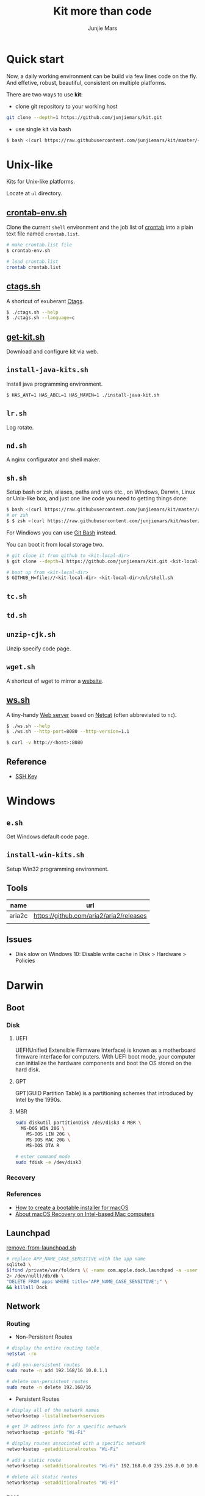 #+TITLE: Kit more than code
#+AUTHOR: Junjie Mars
#+STARTUP: overview
#+OPTIONS: toc:1

* Quick start
  :PROPERTIES:
  :CUSTOM_ID: quick-start
  :END:

#+ATTR_HTML: :style text-align:left
Now, a daily working environment can be build via few lines code on
the fly. And effetive, robust, beautiful, consistent on multiple
platforms.

There are two ways to use *kit*:
- clone git repository to your working host
#+BEGIN_SRC sh
git clone --depth=1 https://github.com/junjiemars/kit.git
#+END_SRC
- use single kit via bash
#+BEGIN_SRC sh
$ bash <(curl https://raw.githubusercontent.com/junjiemars/kit/master/<where-the-bash-script>)
#+END_SRC

* Unix-like
	:PROPERTIES:
	:CUSTOM_ID: unix_like
	:END:

Kits for Unix-like platforms.

Locate at =ul= directory.

** [[file:ul/crontab-env.sh][crontab-env.sh]]
	 :PROPERTIES:
	 :CUSTOM_ID: unix_like_crontab_env_sh
	 :END:

Clone the current =shell= environment and the job list of [[https://en.wikipedia.org/wiki/Cron][crontab]] into
a plain text file named =crontab.list=.

#+BEGIN_SRC sh
# make crontab.list file
$ crontab-env.sh

# load crontab.list
crontab crontab.list
#+END_SRC

** [[file:ul/ctags.sh][ctags.sh]]
	 :PROPERTIES:
	 :CUSTOM_ID: unix_like_ctags_sh
	 :END:

A shortcut of exuberant [[https://en.wikipedia.org/wiki/Ctags][Ctags]].

#+BEGIN_SRC sh
$ ./ctags.sh --help
$ ./ctags.sh --language=c
#+END_SRC

** [[file:ul/get-kit.sh][get-kit.sh]]
	 :PROPERTIES:
	 :CUSTOM_ID: unix_like_get_kit_sh
	 :END:

Download and configure kit via web.

** =install-java-kits.sh=
	 :PROPERTIES:
	 :CUSTOM_ID: install_java_kitsh
	 :END:

Install java programming environment.

#+BEGIN_SRC sh
$ HAS_ANT=1 HAS_ABCL=1 HAS_MAVEN=1 ./install-java-kit.sh
#+END_SRC

** =lr.sh=
	 :PROPERTIES:
	 :CUSTOM_ID: LRSH
	 :END:

Log rotate.

** =nd.sh=
	 :PROPERTIES:
	 :CUSTOM_ID: ndsh
	 :END:

A nginx configurator and shell maker.

** =sh.sh=
	 :PROPERTIES:
	 :CUSTOM_ID: shell
	 :END:

Setup bash or zsh, aliases, paths and vars etc., on Windows, Darwin,
Linux or Unix-like box, and just one line code you need to getting
things done:
#+BEGIN_SRC sh
$ bash <(curl https://raw.githubusercontent.com/junjiemars/kit/master/ul/sh.sh)
# or zsh
$ $ zsh <(curl https://raw.githubusercontent.com/junjiemars/kit/master/ul/sh.sh)
#+END_SRC

For Windiows you can use [[https://git-scm.com/downloads][Git Bash]] instead.

You can boot it from local storage two.
#+BEGIN_SRC sh
# git clone it from github to <kit-local-dir>
$ git clone --depth=1 https://github.com/junjiemars/kit.git <kit-local-dir>

# boot up from <kit-local-dir>
$ GITHUB_H=file://<kit-local-dir> <kit-local-dir>/ul/shell.sh
#+END_SRC

** =tc.sh=
	 :PROPERTIES:
	 :CUSTOM_ID: tcsh
	 :END:

** =td.sh=
	 :PROPERTIES:
	 :CUSTOM_ID: tdsh
	 :END:

** =unzip-cjk.sh=
	 :properties:
	 :custom_id: unzip_cjksh
	 :end:

Unzip specify code page.

** =wget.sh=
	 :PROPERTIES:
	 :CUSTOM_ID: wgetsh
	 :END:

A shortcut of wget to mirror a [[https://en.wikipedia.org/wiki/Website][website]].

** [[file:ul/ws.sh][ws.sh]]
	 :PROPERTIES:
	 :CUSTOM_ID: wssh
	 :END:

A tiny-handy [[https://en.wikipedia.org/wiki/Web_server][Web server]] based on [[https://en.wikipedia.org/wiki/Netcat][Netcat]] (often abbreviated to =nc=).

#+BEGIN_SRC sh
$ ./ws.sh --help
$ ./ws.sh --http-port=8080 --http-version=1.1

$ curl -v http://<host>:8080
#+END_SRC

** Reference
	:PROPERTIES:
	:CUSTOM_ID: unix_like_reference
	:END:

- [[https://www.ssh.com/ssh/key/][SSH Key]]

* Windows
	:PROPERTIES:
	:CUSTOM_ID: windows
	:END:

** =e.sh=
	 :PROPERTIES:
	 :CUSTOM_ID: esh
	 :END:

Get Windows default code page.

** =install-win-kits.sh=
	 :PROPERTIES:
	 :CUSTOM_ID: install_win_kitssh
	 :END:

Setup Win32 programming environment.

** Tools

| name   | url                                     |
|--------+-----------------------------------------|
| aria2c | https://github.com/aria2/aria2/releases |
|        |                                         |

** Issues

- Disk slow on Windows 10: Disable write cache in Disk > Hardware > Policies

* Darwin
	:PROPERTIES:
	:CUSTOM_ID: darwin
	:END:

** Boot

*** Disk

**** UEFI

UEFI(Unified Extensible Firmware Interface) is known as a motherboard
firmware interface for computers. With UEFI boot mode, your computer
can initialize the hardware components and boot the OS stored on the
hard disk.

**** GPT

GPT(GUID Partition Table) is a partitioning schemes that introduced by
Intel by the 1990s.

**** MBR

#+BEGIN_SRC sh
sudo diskutil partitionDisk /dev/disk3 4 MBR \
  MS-DOS WIN 20G \
	MS-DOS LIN 20G \
	MS-DOS MAC 20G \
	MS-DOS DTA R
#+END_SRC

#+BEGIN_SRC sh
# enter command mode
sudo fdisk -e /dev/disk3
#+END_SRC

*** Recovery

*** References

- [[https://support.apple.com/en-us/HT201372][How to create a bootable installer for macOS]]
- [[https://support.apple.com/en-us/HT201314][About macOS Recovery on Intel-based Mac computers]]

** Launchpad

[[file:darwin/remove-from-launchpad.sh][remove-from-launchpad.sh]]
#+BEGIN_SRC sh
# replace APP_NAME_CASE_SENSITIVE with the app name
sqlite3 \
$(find /private/var/folders \( -name com.apple.dock.launchpad -a -user $USER \) \
2> /dev/null)/db/db \
"DELETE FROM apps WHERE title='APP_NAME_CASE_SENSITIVE';" \
&& killall Dock
#+END_SRC

** Network

*** Routing

- Non-Persistent Routes
#+BEGIN_SRC sh
# display the entire routing table
netstat -rn

# add non-persistent routes
sudo route -n add 192.168/16 10.0.1.1

# delete non-persistent routes
sudo route -n delete 192.168/16
#+END_SRC

- Persistent Routes
#+BEGIN_SRC sh
# display all of the network names
networksetup -listallnetworkservices

# get IP address info for a specific network
networksetup -getinfo "Wi-Fi"

# display routes associated with a specific network
networksetup -getadditionalroutes "Wi-Fi"

# add a static route
networksetup -setadditionalroutes "Wi-Fi" 192.168.0.0 255.255.0.0 10.0.1.1

# delete all static routes
networksetup -setadditionalroutes "Wi-Fi"

#+END_SRC

*** DNS

- =/private/etc/hosts=
#+BEGIN_SRC sh
# clean dns cache
sudo killall -HUP mDNSResponder
#+END_SRC

*** Port

- Which Port is Listening
#+BEGIN_SRC sh
$ lsof -iTCP -sTCP:LISTEN -n -P
#+END_SRC

- Who is Listening on the Port
#+BEGIN_SRC sh
$ lsof -i :<port> -n -P
#+END_SRC

** Applications

- =/Applications=

- =~/Library=
#+BEGIN_SRC sh
rm -r ~/Library/Saved Application State/${APP}
rm -r ~/Library/Containers/${APP}
rm -r ~/Library/Caches/${APP}
rm -r ~/Library/Application Support/${APP}
rm -r ~/Library/Application Scripts/${APP}
rm -r ~/Library/Preferences/${APP}
#+END_SRC

- Remove Google software
#+BEGIN_SRC sh
# local uninstallation:
python ~/Library/Google/GoogleSoftwareUpdate/GoogleSoftwareUpdate.bundle/\
Contents/Resources/GoogleSoftwareUpdateAgent.app/Contents/Resources/\
install.py --uninstall
touch ~/Library/Google/GoogleSoftwareUpdate
# global uninstallation:
sudo python /Library/Google/GoogleSoftwareUpdate/GoogleSoftwareUpdate.bundle/\
Contents/Resources/GoogleSoftwareUpdateAgent.app/Contents/Resources/\
install.py --uninstall
sudo touch /Library/Google/GoogleSoftwareUpdate
#+END_SRC

- Remove Oracle JDK
#+BEGIN_SRC sh
rm -r /Library/Java/JavaVirtualMachines/${JDK_VER}
rm -r /Library/PreferencePanes/JavaControlPanel.prefPane
rm -r /Library/Internet\ Plug-Ins/JavaAppletPlugin.plugin
rm -r /Library/Application Support/Oracle
#+END_SRC

- Install OpenJDK
#+BEGIN_SRC sh
sudo port install openjdk${JDK_VER}
# JAVA_HOME=/Library/Java/JavaVirtualMachines/openjdk%{JDK_VER}/Contents/Home
#+END_SRC

- Install Wireshark
#+BEING_SRC sh
sudo port install wireshark3
#+END_SRC

#+BEGIN_QUOTE
wireshark-chmodbpf has the following notes:
    To fully complete your installation and use Wireshark
    to capture from devices (like network interfaces) please run:

      sudo dseditgroup -q -o edit -a [USER] -t user access_bpf
    and change [USER] to the user that needs access to the devices.
    A reboot should not be required for this to take effect.

    A startup item has been generated that will start wireshark-chmodbpf with
    launchd, and will be enabled automatically on activation. Execute the
    following command to manually _disable_ it:
    
      sudo port unload wireshark-chmodbpf
#+END_QUOTE

** Launch Daemons and Agents

There are two types of services that *launchd* manages:
- launch daemon can run without a user logged in.
	=/System/Library/LaunchDaemons/= for Apple.
  =/Library/LaunchDaemons/= for the rest.
- launch agent need the user to be logged in.
	=/System/Library/LaunchAgents/= for Apple.
	=/Library/LaunchAgents/= for rest.

*** =launchctl=

=launchctl= interfaces with launchd to manage and inspect daemons,
agents and XPC services.

*** References
- [[https://developer.apple.com/library/archive/documentation/MacOSX/Conceptual/BPSystemStartup/Chapters/CreatingLaunchdJobs.html][Creating Launch Daemons and Agents]]

** APFS
	 

*** References
- [[https://blog.cugu.eu/post/apfs/][APFS filesystem format]]

** Package Manager

*** MacPorts

* Ubuntu
	:PROPERTIES:
	:CUSTOM_ID: ubuntu
	:END:

** Booting
	 :PROPERTIES:
	 :CUSTOM_ID: ubuntu_booting
	 :END:

*** References

- [[https://wiki.ubuntu.com/Booting][Ubuntu Booting]]

** init
	 :PROPERTIES:
	 :CUSTOM_ID: ubuntu_init
	 :END:

*** service
		:PROPERTIES:
		:CUSTOM_ID: ubuntu_init_service
		:END:

#+BEGIN_SRC shell
service --status-all
#+END_SRC

#+RESULTS:
| [ | + | ] | acpid                       |
| [ | - | ] | alsa-utils                  |
| [ | - | ] | anacron                     |
| [ | - | ] | apache-htcacheclean         |
| [ | - | ] | apache2                     |
| [ | + | ] | apparmor                    |
| [ | + | ] | apport                      |
| [ | + | ] | atd                         |
| [ | + | ] | avahi-daemon                |
| [ | + | ] | binfmt-support              |
| [ | + | ] | bluetooth                   |
| [ | - | ] | bootmisc.sh                 |
| [ | - | ] | brltty                      |
| [ | - | ] | cgmanager                   |
| [ | - | ] | cgproxy                     |
| [ | - | ] | checkfs.sh                  |
| [ | - | ] | checkroot-bootclean.sh      |
| [ | - | ] | checkroot.sh                |
| [ | - | ] | console-setup.sh            |
| [ | + | ] | cron                        |
| [ | + | ] | cups                        |
| [ | + | ] | cups-browsed                |
| [ | + | ] | dbus                        |
| [ | - | ] | dns-clean                   |
| [ | - | ] | docker                      |
| [ | - | ] | gdomap                      |
| [ | + | ] | grub-common                 |
| [ | + | ] | hddtemp                     |
| [ | - | ] | hostname.sh                 |
| [ | - | ] | hwclock.sh                  |
| [ | + | ] | irqbalance                  |
| [ | + | ] | kerneloops                  |
| [ | - | ] | keyboard-setup.sh           |
| [ | - | ] | killprocs                   |
| [ | + | ] | kmod                        |
| [ | + | ] | lightdm                     |
| [ | + | ] | lm-sensors                  |
| [ | - | ] | mountall-bootclean.sh       |
| [ | - | ] | mountall.sh                 |
| [ | - | ] | mountdevsubfs.sh            |
| [ | - | ] | mountkernfs.sh              |
| [ | - | ] | mountnfs-bootclean.sh       |
| [ | - | ] | mountnfs.sh                 |
| [ | + | ] | network-manager             |
| [ | + | ] | networking                  |
| [ | - | ] | ondemand                    |
| [ | - | ] | plymouth                    |
| [ | - | ] | plymouth-log                |
| [ | - | ] | pppd-dns                    |
| [ | + | ] | procps                      |
| [ | - | ] | pulseaudio-enable-autospawn |
| [ | + | ] | rc.local                    |
| [ | + | ] | resolvconf                  |
| [ | - | ] | rinetd                      |
| [ | - | ] | rsync                       |
| [ | + | ] | rsyslog                     |
| [ | - | ] | saned                       |
| [ | - | ] | sendsigs                    |
| [ | - | ] | speech-dispatcher           |
| [ | - | ] | spice-vdagent               |
| [ | + | ] | ssh                         |
| [ | + | ] | sysstat                     |
| [ | + | ] | thermald                    |
| [ | - | ] | ubuntu-fan                  |
| [ | + | ] | udev                        |
| [ | + | ] | ufw                         |
| [ | - | ] | umountfs                    |
| [ | - | ] | umountnfs.sh                |
| [ | - | ] | umountroot                  |
| [ | + | ] | unattended-upgrades         |
| [ | - | ] | urandom                     |
| [ | + | ] | uuidd                       |
| [ | + | ] | whoopsie                    |
| [ | - | ] | x11-common                  |

#+BEGIN_SRC shell
ls -lh /etc/init.d/
#+END_SRC

#+RESULTS:
| total      | 352K |      |      |      |     |    |       |                             |
| -rwxr-xr-x |    1 | root | root | 2.3K | Apr | 22 |  2017 | acpid                       |
| -rwxr-xr-x |    1 | root | root | 5.5K | Nov |  5 |  2019 | alsa-utils                  |
| -rwxr-xr-x |    1 | root | root | 2.1K | Jul | 17 |  2019 | anacron                     |
| -rwxr-xr-x |    1 | root | root | 8.0K | Dec |  8 |  2016 | apache2                     |
| -rwxr-xr-x |    1 | root | root | 2.5K | Oct | 23 |  2017 | apache-htcacheclean         |
| -rwxr-xr-x |    1 | root | root | 3.7K | Apr |  1 |  2020 | apparmor                    |
| -rwxr-xr-x |    1 | root | root | 2.9K | Dec |  7 |  2019 | apport                      |
| -rwxr-xr-x |    1 | root | root | 1.1K | Dec |  6 |  2015 | atd                         |
| -rwxr-xr-x |    1 | root | root | 2.4K | Nov |  5 |  2015 | avahi-daemon                |
| -rwxr-xr-x |    1 | root | root | 1.2K | Aug | 23 |  2017 | binfmt-support              |
| -rwxr-xr-x |    1 | root | root | 2.9K | Mar |  1 |  2016 | bluetooth                   |
| -rwxr-xr-x |    1 | root | root | 1.3K | Jan | 20 |  2016 | bootmisc.sh                 |
| -rwxr-xr-x |    1 | root | root | 2.1K | Mar | 14 |  2014 | brltty                      |
| -rwxr-xr-x |    1 | root | root | 3.5K | Sep | 15 |  2015 | cgmanager                   |
| -rwxr-xr-x |    1 | root | root | 3.3K | Sep | 15 |  2015 | cgproxy                     |
| -rwxr-xr-x |    1 | root | root | 3.8K | Jan | 20 |  2016 | checkfs.sh                  |
| -rwxr-xr-x |    1 | root | root | 1.1K | Jan | 20 |  2016 | checkroot-bootclean.sh      |
| -rwxr-xr-x |    1 | root | root | 9.2K | Jan | 20 |  2016 | checkroot.sh                |
| -rwxr-xr-x |    1 | root | root | 1.3K | Oct |  6 |  2017 | console-setup.sh            |
| -rwxr-xr-x |    1 | root | root | 3.0K | Feb | 11 |  2020 | cron                        |
| -rwxr-xr-x |    1 | root | root | 2.8K | Sep | 14 |  2017 | cups                        |
| -rwxr-xr-x |    1 | root | root | 2.0K | Apr |  8 |  2014 | cups-browsed                |
| -rwxr-xr-x |    1 | root | root | 3.1K | Sep | 30 |  2019 | dbus                        |
| -rwxr-xr-x |    1 | root | root | 1.2K | Oct | 24 |  2015 | dns-clean                   |
| -rwxr-xr-x |    1 | root | root | 3.8K | Sep |  6 |  2017 | docker                      |
| -rwxr-xr-x |    1 | root | root | 1.4K | Mar | 15 |  2018 | gdomap                      |
| -rwxr-xr-x |    1 | root | root | 985  | Nov | 13 | 07:15 | grub-common                 |
| -rwxr-xr-x |    1 | root | root | 1.4K | Jan | 20 |  2016 | halt                        |
| -rwxr-xr-x |    1 | root | root | 3.0K | Oct | 29 |  2012 | hddtemp                     |
| -rwxr-xr-x |    1 | root | root | 1.4K | Jan | 20 |  2016 | hostname.sh                 |
| -rwxr-xr-x |    1 | root | root | 3.8K | Mar | 12 |  2016 | hwclock.sh                  |
| -rwxr-xr-x |    1 | root | root | 2.6K | Dec | 13 |  2019 | irqbalance                  |
| -rwxr-xr-x |    1 | root | root | 3.1K | May | 19 |  2017 | kerneloops                  |
| -rwxr-xr-x |    1 | root | root | 1.5K | Aug | 11 |  2017 | keyboard-setup.sh           |
| -rwxr-xr-x |    1 | root | root | 1.3K | Jan | 20 |  2016 | killprocs                   |
| -rwxr-xr-x |    1 | root | root | 2.0K | Aug | 16 |  2017 | kmod                        |
| -rwxr-xr-x |    1 | root | root | 3.4K | Apr |  5 |  2016 | lightdm                     |
| -rwxr-xr-x |    1 | root | root | 883  | May | 17 |  2016 | lm-sensors                  |
| -rwxr-xr-x |    1 | root | root | 703  | Jan | 20 |  2016 | mountall-bootclean.sh       |
| -rwxr-xr-x |    1 | root | root | 2.3K | Jan | 20 |  2016 | mountall.sh                 |
| -rwxr-xr-x |    1 | root | root | 1.5K | Jan | 20 |  2016 | mountdevsubfs.sh            |
| -rwxr-xr-x |    1 | root | root | 1.6K | Jan | 20 |  2016 | mountkernfs.sh              |
| -rwxr-xr-x |    1 | root | root | 711  | Jan | 20 |  2016 | mountnfs-bootclean.sh       |
| -rwxr-xr-x |    1 | root | root | 2.4K | Jan | 20 |  2016 | mountnfs.sh                 |
| -rwxr-xr-x |    1 | root | root | 4.4K | Jan | 29 |  2019 | networking                  |
| -rwxr-xr-x |    1 | root | root | 1.9K | Sep | 23 |  2017 | network-manager             |
| -rwxr-xr-x |    1 | root | root | 1.6K | Feb | 17 |  2016 | ondemand                    |
| -rwxr-xr-x |    1 | root | root | 1.4K | Nov | 15 |  2015 | plymouth                    |
| -rwxr-xr-x |    1 | root | root | 752  | Nov | 15 |  2015 | plymouth-log                |
| -rwxr-xr-x |    1 | root | root | 612  | Jan | 28 |  2016 | pppd-dns                    |
| -rwxr-xr-x |    1 | root | root | 924  | Feb | 14 |  2020 | procps                      |
| -rwxr-xr-x |    1 | root | root | 469  | Sep | 25 | 13:00 | pulseaudio-enable-autospawn |
| -rwxr-xr-x |    1 | root | root | 6.3K | Jan | 20 |  2016 | rc                          |
| -rwxr-xr-x |    1 | root | root | 820  | Jan | 20 |  2016 | rc.local                    |
| -rwxr-xr-x |    1 | root | root | 117  | Jan | 20 |  2016 | rcS                         |
| -rw-r--r-- |    1 | root | root | 2.4K | Jan | 20 |  2016 | README                      |
| -rwxr-xr-x |    1 | root | root | 661  | Jan | 20 |  2016 | reboot                      |
| -rwxr-xr-x |    1 | root | root | 3.9K | Jan |  4 |  2020 | resolvconf                  |
| -rwxr-xr-x |    1 | root | root | 1.5K | Jan | 11 |  2016 | rinetd                      |
| -rwxr-xr-x |    1 | root | root | 4.4K | Oct | 15 |  2019 | rsync                       |
| -rwxr-xr-x |    1 | root | root | 2.8K | Jan | 15 |  2018 | rsyslog                     |
| -rwxr-xr-x |    1 | root | root | 2.2K | Feb | 11 |  2020 | saned                       |
| -rwxr-xr-x |    1 | root | root | 3.9K | Jan | 20 |  2016 | sendsigs                    |
| -rwxr-xr-x |    1 | root | root | 597  | Jan | 20 |  2016 | single                      |
| -rwxr-xr-x |    1 | root | root | 2.0K | Jan | 12 |  2020 | speech-dispatcher           |
| -rwxr-xr-x |    1 | root | root | 2.5K | Jan | 20 |  2017 | spice-vdagent               |
| -rwxr-xr-x |    1 | root | root | 3.9K | May | 29 |  2020 | ssh                         |
| -rwxr-xr-x |    1 | root | root | 1.6K | Dec | 24 |  2019 | sysstat                     |
| -rwxr-xr-x |    1 | root | root | 1.2K | Feb | 12 |  2014 | thermald                    |
| -rwxr-xr-x |    1 | root | root | 1.2K | Oct | 28 |  2016 | ubuntu-fan                  |
| -rwxr-xr-x |    1 | root | root | 6.8K | Oct |  9 | 04:14 | udev                        |
| -rwxr-xr-x |    1 | root | root | 2.1K | Jan | 11 |  2017 | ufw                         |
| -rwxr-xr-x |    1 | root | root | 2.7K | Jan | 20 |  2016 | umountfs                    |
| -rwxr-xr-x |    1 | root | root | 2.2K | Jan | 20 |  2016 | umountnfs.sh                |
| -rwxr-xr-x |    1 | root | root | 1.9K | Jan | 20 |  2016 | umountroot                  |
| -rwxr-xr-x |    1 | root | root | 1.4K | Apr |  5 |  2017 | unattended-upgrades         |
| -rwxr-xr-x |    1 | root | root | 3.1K | Mar | 13 |  2014 | urandom                     |
| -rwxr-xr-x |    1 | root | root | 1.3K | May | 27 |  2016 | uuidd                       |
| -rwxr-xr-x |    1 | root | root | 485  | Jun | 16 |  2016 | whoopsie                    |
| -rwxr-xr-x |    1 | root | root | 2.7K | Nov | 10 |  2015 | x11-common                  |

#+BEGIN_SRC shell
service acpid status
#+END_SRC

#+RESULTS:
| ●            | acpid.service               |                                   - | ACPI      | event       | daemon     |          |         |         |         |     |       |       |
| Loaded:      | loaded                      | (/lib/systemd/system/acpid.service; | disabled; | vendor      | preset:    | enabled) |         |         |         |     |       |       |
| Active:      | active                      |                           (running) | since     | Fri         | 2020-12-11 | 14:40:37 | HKT;    | 2       | days    | ago |       |       |
| TriggeredBy: | ●                           |                          acpid.path |           |             |            |          |         |         |         |     |       |       |
| ●            | acpid.socket                |                                     |           |             |            |          |         |         |         |     |       |       |
| Docs:        | man:acpid(8)                |                                     |           |             |            |          |         |         |         |     |       |       |
| Main         | PID:                        |                                 875 | (acpid)   |             |            |          |         |         |         |     |       |       |
| Tasks:       | 1                           |                             (limit: | 9388)     |             |            |          |         |         |         |     |       |       |
| Memory:      | 520.0K                      |                                     |           |             |            |          |         |         |         |     |       |       |
| CGroup:      | /system.slice/acpid.service |                                     |           |             |            |          |         |         |         |     |       |       |
| └─875        | /usr/sbin/acpid             |                                     |           |             |            |          |         |         |         |     |       |       |
| Dec          | 11                          |                            14:40:37 | k27       | systemd[1]: | Started    | ACPI     | event   | daemon. |         |     |       |       |
| Dec          | 11                          |                            14:40:37 | k27       | acpid[875]: | starting   | up       | with    | netlink | and     | the | input | layer |
| Dec          | 11                          |                            14:40:38 | k27       | acpid[875]: | 8          | rules    | loaded  |         |         |     |       |       |
| Dec          | 11                          |                            14:40:38 | k27       | acpid[875]: | waiting    | for      | events: | event   | logging | is  | off   |       |

*** systemctl
		:PROPERTIES:
		:CUSTOM_ID: ubuntu_init_systemctl
		:END:

Control the systemd system and service manager.

#+BEGIN_SRC shell
systemctl show-environment
#+END_SRC

#+RESULTS:
| LANG=en_US.UTF-8                                                            |
| LC_ADDRESS=zh_CN.UTF-8                                                      |
| LC_IDENTIFICATION=zh_CN.UTF-8                                               |
| LC_MEASUREMENT=zh_CN.UTF-8                                                  |
| LC_MONETARY=zh_CN.UTF-8                                                     |
| LC_NAME=zh_CN.UTF-8                                                         |
| LC_NUMERIC=zh_CN.UTF-8                                                      |
| LC_PAPER=zh_CN.UTF-8                                                        |
| LC_TELEPHONE=zh_CN.UTF-8                                                    |
| LC_TIME=zh_CN.UTF-8                                                         |
| PATH=/usr/local/sbin:/usr/local/bin:/usr/sbin:/usr/bin:/sbin:/bin:/snap/bin |

#+BEGIN_SRC shell
systemctl list-units
#+END_SRC

#+RESULTS:
| UNIT                                                                                      | LOAD   | ACTIVE   | SUB        | DESCRIPTION                                                                |                                    |                   |                    |                                                        |                           |           |             |            |        |
| proc-sys-fs-binfmt_misc.automount                                                         | loaded | active   | running    | Arbitrary                                                                  | Executable                         | File              | Formats            | File                                                   | System                    | Automount | Point       |            |        |
| sys-devices-pci0000:00-0000:00:02.0-drm-card0-card0\x2deDP\x2d1-intel_backlight.device    | loaded | active   | plugged    | /sys/devices/pci0000:00/0000:00:02.0/drm/card0/card0-eDP-1/intel_backlight |                                    |                   |                    |                                                        |                           |           |             |            |        |
| sys-devices-pci0000:00-0000:00:03.0-sound-card0.device                                    | loaded | active   | plugged    | Haswell-ULT                                                                | HD                                 | Audio             | Controller         |                                                        |                           |           |             |            |        |
| sys-devices-pci0000:00-0000:00:19.0-net-eth0.device                                       | loaded | active   | plugged    | Ethernet                                                                   | Connection                         | I218-V            |                    |                                                        |                           |           |             |            |        |
| sys-devices-pci0000:00-0000:00:1b.0-sound-card1.device                                    | loaded | active   | plugged    | 8                                                                          | Series                             | HD                | Audio              | Controller                                             |                           |           |             |            |        |
| sys-devices-pci0000:00-0000:00:1c.2-0000:04:00.0-net-wlan0.device                         | loaded | active   | plugged    | RTL8723BE                                                                  | PCIe                               | Wireless          | Network            | Adapter                                                | (Z50-75)                  |           |             |            |        |
| sys-devices-pci0000:00-0000:00:1f.2-ata1-host0-target0:0:0-0:0:0:0-block-sda-sda1.device  | loaded | active   | plugged    | WDC_WD10SPCX-08S8TT0                                                       | EFI\x20system\x20partition         |                   |                    |                                                        |                           |           |             |            |        |
| sys-devices-pci0000:00-0000:00:1f.2-ata1-host0-target0:0:0-0:0:0:0-block-sda-sda10.device | loaded | active   | plugged    | WDC_WD10SPCX-08S8TT0                                                       | 10                                 |                   |                    |                                                        |                           |           |             |            |        |
| sys-devices-pci0000:00-0000:00:1f.2-ata1-host0-target0:0:0-0:0:0:0-block-sda-sda2.device  | loaded | active   | plugged    | WDC_WD10SPCX-08S8TT0                                                       | Microsoft\x20reserved\x20partition |                   |                    |                                                        |                           |           |             |            |        |
| sys-devices-pci0000:00-0000:00:1f.2-ata1-host0-target0:0:0-0:0:0:0-block-sda-sda3.device  | loaded | active   | plugged    | WDC_WD10SPCX-08S8TT0                                                       | W10                                |                   |                    |                                                        |                           |           |             |            |        |
| sys-devices-pci0000:00-0000:00:1f.2-ata1-host0-target0:0:0-0:0:0:0-block-sda-sda4.device  | loaded | active   | plugged    | WDC_WD10SPCX-08S8TT0                                                       | 4                                  |                   |                    |                                                        |                           |           |             |            |        |
| sys-devices-pci0000:00-0000:00:1f.2-ata1-host0-target0:0:0-0:0:0:0-block-sda-sda5.device  | loaded | active   | plugged    | WDC_WD10SPCX-08S8TT0                                                       | DAT                                |                   |                    |                                                        |                           |           |             |            |        |
| sys-devices-pci0000:00-0000:00:1f.2-ata1-host0-target0:0:0-0:0:0:0-block-sda-sda6.device  | loaded | active   | plugged    | WDC_WD10SPCX-08S8TT0                                                       | WRK                                |                   |                    |                                                        |                           |           |             |            |        |
| sys-devices-pci0000:00-0000:00:1f.2-ata1-host0-target0:0:0-0:0:0:0-block-sda-sda7.device  | loaded | active   | plugged    | WDC_WD10SPCX-08S8TT0                                                       | 7                                  |                   |                    |                                                        |                           |           |             |            |        |
| sys-devices-pci0000:00-0000:00:1f.2-ata1-host0-target0:0:0-0:0:0:0-block-sda-sda8.device  | loaded | active   | plugged    | WDC_WD10SPCX-08S8TT0                                                       | 8                                  |                   |                    |                                                        |                           |           |             |            |        |
| sys-devices-pci0000:00-0000:00:1f.2-ata1-host0-target0:0:0-0:0:0:0-block-sda-sda9.device  | loaded | active   | plugged    | WDC_WD10SPCX-08S8TT0                                                       | 9                                  |                   |                    |                                                        |                           |           |             |            |        |
| sys-devices-pci0000:00-0000:00:1f.2-ata1-host0-target0:0:0-0:0:0:0-block-sda.device       | loaded | active   | plugged    | WDC_WD10SPCX-08S8TT0                                                       |                                    |                   |                    |                                                        |                           |           |             |            |        |
| sys-devices-platform-serial8250-tty-ttyS0.device                                          | loaded | active   | plugged    | /sys/devices/platform/serial8250/tty/ttyS0                                 |                                    |                   |                    |                                                        |                           |           |             |            |        |
| sys-devices-platform-serial8250-tty-ttyS1.device                                          | loaded | active   | plugged    | /sys/devices/platform/serial8250/tty/ttyS1                                 |                                    |                   |                    |                                                        |                           |           |             |            |        |
| sys-devices-platform-serial8250-tty-ttyS10.device                                         | loaded | active   | plugged    | /sys/devices/platform/serial8250/tty/ttyS10                                |                                    |                   |                    |                                                        |                           |           |             |            |        |
| sys-devices-platform-serial8250-tty-ttyS11.device                                         | loaded | active   | plugged    | /sys/devices/platform/serial8250/tty/ttyS11                                |                                    |                   |                    |                                                        |                           |           |             |            |        |
| sys-devices-platform-serial8250-tty-ttyS12.device                                         | loaded | active   | plugged    | /sys/devices/platform/serial8250/tty/ttyS12                                |                                    |                   |                    |                                                        |                           |           |             |            |        |
| sys-devices-platform-serial8250-tty-ttyS13.device                                         | loaded | active   | plugged    | /sys/devices/platform/serial8250/tty/ttyS13                                |                                    |                   |                    |                                                        |                           |           |             |            |        |
| sys-devices-platform-serial8250-tty-ttyS14.device                                         | loaded | active   | plugged    | /sys/devices/platform/serial8250/tty/ttyS14                                |                                    |                   |                    |                                                        |                           |           |             |            |        |
| sys-devices-platform-serial8250-tty-ttyS15.device                                         | loaded | active   | plugged    | /sys/devices/platform/serial8250/tty/ttyS15                                |                                    |                   |                    |                                                        |                           |           |             |            |        |
| sys-devices-platform-serial8250-tty-ttyS16.device                                         | loaded | active   | plugged    | /sys/devices/platform/serial8250/tty/ttyS16                                |                                    |                   |                    |                                                        |                           |           |             |            |        |
| sys-devices-platform-serial8250-tty-ttyS17.device                                         | loaded | active   | plugged    | /sys/devices/platform/serial8250/tty/ttyS17                                |                                    |                   |                    |                                                        |                           |           |             |            |        |
| sys-devices-platform-serial8250-tty-ttyS18.device                                         | loaded | active   | plugged    | /sys/devices/platform/serial8250/tty/ttyS18                                |                                    |                   |                    |                                                        |                           |           |             |            |        |
| sys-devices-platform-serial8250-tty-ttyS19.device                                         | loaded | active   | plugged    | /sys/devices/platform/serial8250/tty/ttyS19                                |                                    |                   |                    |                                                        |                           |           |             |            |        |
| sys-devices-platform-serial8250-tty-ttyS2.device                                          | loaded | active   | plugged    | /sys/devices/platform/serial8250/tty/ttyS2                                 |                                    |                   |                    |                                                        |                           |           |             |            |        |
| sys-devices-platform-serial8250-tty-ttyS20.device                                         | loaded | active   | plugged    | /sys/devices/platform/serial8250/tty/ttyS20                                |                                    |                   |                    |                                                        |                           |           |             |            |        |
| sys-devices-platform-serial8250-tty-ttyS21.device                                         | loaded | active   | plugged    | /sys/devices/platform/serial8250/tty/ttyS21                                |                                    |                   |                    |                                                        |                           |           |             |            |        |
| sys-devices-platform-serial8250-tty-ttyS22.device                                         | loaded | active   | plugged    | /sys/devices/platform/serial8250/tty/ttyS22                                |                                    |                   |                    |                                                        |                           |           |             |            |        |
| sys-devices-platform-serial8250-tty-ttyS23.device                                         | loaded | active   | plugged    | /sys/devices/platform/serial8250/tty/ttyS23                                |                                    |                   |                    |                                                        |                           |           |             |            |        |
| sys-devices-platform-serial8250-tty-ttyS24.device                                         | loaded | active   | plugged    | /sys/devices/platform/serial8250/tty/ttyS24                                |                                    |                   |                    |                                                        |                           |           |             |            |        |
| sys-devices-platform-serial8250-tty-ttyS25.device                                         | loaded | active   | plugged    | /sys/devices/platform/serial8250/tty/ttyS25                                |                                    |                   |                    |                                                        |                           |           |             |            |        |
| sys-devices-platform-serial8250-tty-ttyS26.device                                         | loaded | active   | plugged    | /sys/devices/platform/serial8250/tty/ttyS26                                |                                    |                   |                    |                                                        |                           |           |             |            |        |
| sys-devices-platform-serial8250-tty-ttyS27.device                                         | loaded | active   | plugged    | /sys/devices/platform/serial8250/tty/ttyS27                                |                                    |                   |                    |                                                        |                           |           |             |            |        |
| sys-devices-platform-serial8250-tty-ttyS28.device                                         | loaded | active   | plugged    | /sys/devices/platform/serial8250/tty/ttyS28                                |                                    |                   |                    |                                                        |                           |           |             |            |        |
| sys-devices-platform-serial8250-tty-ttyS29.device                                         | loaded | active   | plugged    | /sys/devices/platform/serial8250/tty/ttyS29                                |                                    |                   |                    |                                                        |                           |           |             |            |        |
| sys-devices-platform-serial8250-tty-ttyS3.device                                          | loaded | active   | plugged    | /sys/devices/platform/serial8250/tty/ttyS3                                 |                                    |                   |                    |                                                        |                           |           |             |            |        |
| sys-devices-platform-serial8250-tty-ttyS30.device                                         | loaded | active   | plugged    | /sys/devices/platform/serial8250/tty/ttyS30                                |                                    |                   |                    |                                                        |                           |           |             |            |        |
| sys-devices-platform-serial8250-tty-ttyS31.device                                         | loaded | active   | plugged    | /sys/devices/platform/serial8250/tty/ttyS31                                |                                    |                   |                    |                                                        |                           |           |             |            |        |
| sys-devices-platform-serial8250-tty-ttyS4.device                                          | loaded | active   | plugged    | /sys/devices/platform/serial8250/tty/ttyS4                                 |                                    |                   |                    |                                                        |                           |           |             |            |        |
| sys-devices-platform-serial8250-tty-ttyS5.device                                          | loaded | active   | plugged    | /sys/devices/platform/serial8250/tty/ttyS5                                 |                                    |                   |                    |                                                        |                           |           |             |            |        |
| sys-devices-platform-serial8250-tty-ttyS6.device                                          | loaded | active   | plugged    | /sys/devices/platform/serial8250/tty/ttyS6                                 |                                    |                   |                    |                                                        |                           |           |             |            |        |
| sys-devices-platform-serial8250-tty-ttyS7.device                                          | loaded | active   | plugged    | /sys/devices/platform/serial8250/tty/ttyS7                                 |                                    |                   |                    |                                                        |                           |           |             |            |        |
| sys-devices-platform-serial8250-tty-ttyS8.device                                          | loaded | active   | plugged    | /sys/devices/platform/serial8250/tty/ttyS8                                 |                                    |                   |                    |                                                        |                           |           |             |            |        |
| sys-devices-platform-serial8250-tty-ttyS9.device                                          | loaded | active   | plugged    | /sys/devices/platform/serial8250/tty/ttyS9                                 |                                    |                   |                    |                                                        |                           |           |             |            |        |
| sys-devices-virtual-block-loop0.device                                                    | loaded | active   | plugged    | /sys/devices/virtual/block/loop0                                           |                                    |                   |                    |                                                        |                           |           |             |            |        |
| sys-devices-virtual-block-loop1.device                                                    | loaded | active   | plugged    | /sys/devices/virtual/block/loop1                                           |                                    |                   |                    |                                                        |                           |           |             |            |        |
| sys-devices-virtual-block-loop2.device                                                    | loaded | active   | plugged    | /sys/devices/virtual/block/loop2                                           |                                    |                   |                    |                                                        |                           |           |             |            |        |
| sys-devices-virtual-block-loop3.device                                                    | loaded | active   | plugged    | /sys/devices/virtual/block/loop3                                           |                                    |                   |                    |                                                        |                           |           |             |            |        |
| sys-devices-virtual-block-loop4.device                                                    | loaded | active   | plugged    | /sys/devices/virtual/block/loop4                                           |                                    |                   |                    |                                                        |                           |           |             |            |        |
| sys-devices-virtual-block-loop5.device                                                    | loaded | active   | plugged    | /sys/devices/virtual/block/loop5                                           |                                    |                   |                    |                                                        |                           |           |             |            |        |
| sys-devices-virtual-block-loop6.device                                                    | loaded | active   | plugged    | /sys/devices/virtual/block/loop6                                           |                                    |                   |                    |                                                        |                           |           |             |            |        |
| sys-devices-virtual-block-loop7.device                                                    | loaded | active   | plugged    | /sys/devices/virtual/block/loop7                                           |                                    |                   |                    |                                                        |                           |           |             |            |        |
| sys-devices-virtual-misc-rfkill.device                                                    | loaded | active   | plugged    | /sys/devices/virtual/misc/rfkill                                           |                                    |                   |                    |                                                        |                           |           |             |            |        |
| sys-devices-virtual-tty-ttyprintk.device                                                  | loaded | active   | plugged    | /sys/devices/virtual/tty/ttyprintk                                         |                                    |                   |                    |                                                        |                           |           |             |            |        |
| sys-module-configfs.device                                                                | loaded | active   | plugged    | /sys/module/configfs                                                       |                                    |                   |                    |                                                        |                           |           |             |            |        |
| sys-module-fuse.device                                                                    | loaded | active   | plugged    | /sys/module/fuse                                                           |                                    |                   |                    |                                                        |                           |           |             |            |        |
| sys-subsystem-net-devices-eth0.device                                                     | loaded | active   | plugged    | Ethernet                                                                   | Connection                         | I218-V            |                    |                                                        |                           |           |             |            |        |
| sys-subsystem-net-devices-wlan0.device                                                    | loaded | active   | plugged    | RTL8723BE                                                                  | PCIe                               | Wireless          | Network            | Adapter                                                | (Z50-75)                  |           |             |            |        |
| -.mount                                                                                   | loaded | active   | mounted    | Root                                                                       | Mount                              |                   |                    |                                                        |                           |           |             |            |        |
| boot-efi.mount                                                                            | loaded | active   | mounted    | /boot/efi                                                                  |                                    |                   |                    |                                                        |                           |           |             |            |        |
| dev-hugepages.mount                                                                       | loaded | active   | mounted    | Huge                                                                       | Pages                              | File              | System             |                                                        |                           |           |             |            |        |
| dev-mqueue.mount                                                                          | loaded | active   | mounted    | POSIX                                                                      | Message                            | Queue             | File               | System                                                 |                           |           |             |            |        |
| home.mount                                                                                | loaded | active   | mounted    | /home                                                                      |                                    |                   |                    |                                                        |                           |           |             |            |        |
| media-junjie-DAT.mount                                                                    | loaded | active   | mounted    | /media/junjie/DAT                                                          |                                    |                   |                    |                                                        |                           |           |             |            |        |
| opt.mount                                                                                 | loaded | active   | mounted    | /opt                                                                       |                                    |                   |                    |                                                        |                           |           |             |            |        |
| proc-sys-fs-binfmt_misc.mount                                                             | loaded | active   | mounted    | Arbitrary                                                                  | Executable                         | File              | Formats            | File                                                   | System                    |           |             |            |        |
| run-user-1000-gvfs.mount                                                                  | loaded | active   | mounted    | /run/user/1000/gvfs                                                        |                                    |                   |                    |                                                        |                           |           |             |            |        |
| run-user-1000.mount                                                                       | loaded | active   | mounted    | /run/user/1000                                                             |                                    |                   |                    |                                                        |                           |           |             |            |        |
| snap-chromium-1421.mount                                                                  | loaded | active   | mounted    | Mount                                                                      | unit                               | for               | chromium,          | revision                                               | 1421                      |           |             |            |        |
| snap-chromium-1424.mount                                                                  | loaded | active   | mounted    | Mount                                                                      | unit                               | for               | chromium,          | revision                                               | 1424                      |           |             |            |        |
| snap-core-10444.mount                                                                     | loaded | active   | mounted    | Mount                                                                      | unit                               | for               | core,              | revision                                               | 10444                     |           |             |            |        |
| snap-core18-1932.mount                                                                    | loaded | active   | mounted    | Mount                                                                      | unit                               | for               | core18,            | revision                                               | 1932                      |           |             |            |        |
| snap-gnome\x2d3\x2d28\x2d1804-145.mount                                                   | loaded | active   | mounted    | Mount                                                                      | unit                               | for               | gnome-3-28-1804,   | revision                                               | 145                       |           |             |            |        |
| snap-gtk\x2dcommon\x2dthemes-1514.mount                                                   | loaded | active   | mounted    | Mount                                                                      | unit                               | for               | gtk-common-themes, | revision                                               | 1514                      |           |             |            |        |
| snap-kotlin-54.mount                                                                      | loaded | active   | mounted    | Mount                                                                      | unit                               | for               | kotlin,            | revision                                               | 54                        |           |             |            |        |
| snap-kubectl-1679.mount                                                                   | loaded | active   | mounted    | Mount                                                                      | unit                               | for               | kubectl,           | revision                                               | 1679                      |           |             |            |        |
| sys-fs-fuse-connections.mount                                                             | loaded | active   | mounted    | FUSE                                                                       | Control                            | File              | System             |                                                        |                           |           |             |            |        |
| sys-kernel-config.mount                                                                   | loaded | active   | mounted    | Kernel                                                                     | Configuration                      | File              | System             |                                                        |                           |           |             |            |        |
| sys-kernel-debug.mount                                                                    | loaded | active   | mounted    | Kernel                                                                     | Debug                              | File              | System             |                                                        |                           |           |             |            |        |
| sys-kernel-tracing.mount                                                                  | loaded | active   | mounted    | Kernel                                                                     | Trace                              | File              | System             |                                                        |                           |           |             |            |        |
| acpid.path                                                                                | loaded | active   | running    | ACPI                                                                       | Events                             | Check             |                    |                                                        |                           |           |             |            |        |
| cups.path                                                                                 | loaded | active   | waiting    | CUPS                                                                       | Scheduler                          |                   |                    |                                                        |                           |           |             |            |        |
| resolvconf-pull-resolved.path                                                             | loaded | active   | waiting    | resolvconf-pull-resolved.path                                              |                                    |                   |                    |                                                        |                           |           |             |            |        |
| systemd-ask-password-plymouth.path                                                        | loaded | active   | waiting    | Forward                                                                    | Password                           | Requests          | to                 | Plymouth                                               | Directory                 | Watch     |             |            |        |
| systemd-ask-password-wall.path                                                            | loaded | active   | waiting    | Forward                                                                    | Password                           | Requests          | to                 | Wall                                                   | Directory                 | Watch     |             |            |        |
| init.scope                                                                                | loaded | active   | running    | System                                                                     | and                                | Service           | Manager            |                                                        |                           |           |             |            |        |
| session-c2.scope                                                                          | loaded | active   | running    | Session                                                                    | c2                                 | of                | user               | junjie                                                 |                           |           |             |            |        |
| accounts-daemon.service                                                                   | loaded | active   | running    | Accounts                                                                   | Service                            |                   |                    |                                                        |                           |           |             |            |        |
| acpid.service                                                                             | loaded | active   | running    | ACPI                                                                       | event                              | daemon            |                    |                                                        |                           |           |             |            |        |
| alsa-restore.service                                                                      | loaded | active   | exited     | Save/Restore                                                               | Sound                              | Card              | State              |                                                        |                           |           |             |            |        |
| apparmor.service                                                                          | loaded | active   | exited     | Load                                                                       | AppArmor                           | profiles          |                    |                                                        |                           |           |             |            |        |
| apport.service                                                                            | loaded | active   | exited     | LSB:                                                                       | automatic                          | crash             | report             | generation                                             |                           |           |             |            |        |
| atd.service                                                                               | loaded | active   | running    | Deferred                                                                   | execution                          | scheduler         |                    |                                                        |                           |           |             |            |        |
| avahi-daemon.service                                                                      | loaded | active   | running    | Avahi                                                                      | mDNS/DNS-SD                        | Stack             |                    |                                                        |                           |           |             |            |        |
| binfmt-support.service                                                                    | loaded | active   | exited     | Enable                                                                     | support                            | for               | additional         | executable                                             | binary                    | formats   |             |            |        |
| bluetooth.service                                                                         | loaded | active   | running    | Bluetooth                                                                  | service                            |                   |                    |                                                        |                           |           |             |            |        |
| clean-mount-point@media-junjie-DAT.service                                                | loaded | active   | exited     | Clean                                                                      | the                                | /media/junjie/DAT | mount              | point                                                  |                           |           |             |            |        |
| colord.service                                                                            | loaded | active   | running    | Manage,                                                                    | Install                            | and               | Generate           | Color                                                  | Profiles                  |           |             |            |        |
| console-setup.service                                                                     | loaded | active   | exited     | Set                                                                        | console                            | font              | and                | keymap                                                 |                           |           |             |            |        |
| cron.service                                                                              | loaded | active   | running    | Regular                                                                    | background                         | program           | processing         | daemon                                                 |                           |           |             |            |        |
| cups-browsed.service                                                                      | loaded | active   | running    | Make                                                                       | remote                             | CUPS              | printers           | available                                              | locally                   |           |             |            |        |
| cups.service                                                                              | loaded | active   | running    | CUPS                                                                       | Scheduler                          |                   |                    |                                                        |                           |           |             |            |        |
| dbus.service                                                                              | loaded | active   | running    | D-Bus                                                                      | System                             | Message           | Bus                |                                                        |                           |           |             |            |        |
| getty@tty1.service                                                                        | loaded | active   | running    | Getty                                                                      | on                                 | tty1              |                    |                                                        |                           |           |             |            |        |
| grub-common.service                                                                       | loaded | active   | exited     | LSB:                                                                       | Record                             | successful        | boot               | for                                                    | GRUB                      |           |             |            |        |
| hddtemp.service                                                                           | loaded | active   | exited     | LSB:                                                                       | disk                               | temperature       | monitoring         | daemon                                                 |                           |           |             |            |        |
| ifupdown-pre.service                                                                      | loaded | active   | exited     | Helper                                                                     | to                                 | synchronize       | boot               | up                                                     | for                       | ifupdown  |             |            |        |
| irqbalance.service                                                                        | loaded | active   | running    | irqbalance                                                                 | daemon                             |                   |                    |                                                        |                           |           |             |            |        |
| kerneloops.service                                                                        | loaded | active   | running    | Tool                                                                       | to                                 | automatically     | collect            | and                                                    | submit                    | kernel    | crash       | signatures |        |
| keyboard-setup.service                                                                    | loaded | active   | exited     | Set                                                                        | the                                | console           | keyboard           | layout                                                 |                           |           |             |            |        |
| kmod-static-nodes.service                                                                 | loaded | active   | exited     | Create                                                                     | list                               | of                | static             | device                                                 | nodes                     | for       | the         | current    | kernel |
| lightdm.service                                                                           | loaded | active   | running    | Light                                                                      | Display                            | Manager           |                    |                                                        |                           |           |             |            |        |
| lm-sensors.service                                                                        | loaded | active   | exited     | Initialize                                                                 | hardware                           | monitoring        | sensors            |                                                        |                           |           |             |            |        |
| ModemManager.service                                                                      | loaded | active   | running    | Modem                                                                      | Manager                            |                   |                    |                                                        |                           |           |             |            |        |
| networkd-dispatcher.service                                                               | loaded | active   | running    | Dispatcher                                                                 | daemon                             | for               | systemd-networkd   |                                                        |                           |           |             |            |        |
| networking.service                                                                        | loaded | active   | exited     | Raise                                                                      | network                            | interfaces        |                    |                                                        |                           |           |             |            |        |
| NetworkManager-wait-online.service                                                        | loaded | active   | exited     | Network                                                                    | Manager                            | Wait              | Online             |                                                        |                           |           |             |            |        |
| NetworkManager.service                                                                    | loaded | active   | running    | Network                                                                    | Manager                            |                   |                    |                                                        |                           |           |             |            |        |
| polkit.service                                                                            | loaded | active   | running    | Authorization                                                              | Manager                            |                   |                    |                                                        |                           |           |             |            |        |
| qemu-kvm.service                                                                          | loaded | active   | exited     | QEMU                                                                       | KVM                                | preparation       | -                  | module,                                                | ksm,                      | hugepages |             |            |        |
| rc-local.service                                                                          | loaded | active   | exited     | /etc/rc.local                                                              | Compatibility                      |                   |                    |                                                        |                           |           |             |            |        |
| rc.local.service                                                                          | loaded | active   | exited     | LSB:                                                                       | Run                                | /etc/rc.local     | if                 | it                                                     | exist                     |           |             |            |        |
| resolvconf.service                                                                        | loaded | active   | exited     | Nameserver                                                                 | information                        | manager           |                    |                                                        |                           |           |             |            |        |
| rsyslog.service                                                                           | loaded | active   | running    | System                                                                     | Logging                            | Service           |                    |                                                        |                           |           |             |            |        |
| rtkit-daemon.service                                                                      | loaded | active   | running    | RealtimeKit                                                                | Scheduling                         | Policy            | Service            |                                                        |                           |           |             |            |        |
| setvtrgb.service                                                                          | loaded | active   | exited     | Set                                                                        | console                            | scheme            |                    |                                                        |                           |           |             |            |        |
| snapd.apparmor.service                                                                    | loaded | active   | exited     | Load                                                                       | AppArmor                           | profiles          | managed            | internally                                             | by                        | snapd     |             |            |        |
| snapd.seeded.service                                                                      | loaded | active   | exited     | Wait                                                                       | until                              | snapd             | is                 | fully                                                  | seeded                    |           |             |            |        |
| snapd.service                                                                             | loaded | active   | running    | Snap                                                                       | Daemon                             |                   |                    |                                                        |                           |           |             |            |        |
| ssh.service                                                                               | loaded | active   | running    | OpenBSD                                                                    | Secure                             | Shell             | server             |                                                        |                           |           |             |            |        |
| sysstat.service                                                                           | loaded | active   | exited     | Resets                                                                     | System                             | Activity          | Data               | Collector                                              |                           |           |             |            |        |
| systemd-backlight@backlight:intel_backlight.service                                       | loaded | active   | exited     | Load/Save                                                                  | Screen                             | Backlight         | Brightness         | of                                                     | backlight:intel_backlight |           |             |            |        |
| systemd-fsck@dev-disk-by\x2duuid-6f3d1655\x2d426d\x2d4b7b\x2db8e8\x2d5a4907905831.service | loaded | active   | exited     | File                                                                       | System                             | Check             | on                 | /dev/disk/by-uuid/6f3d1655-426d-4b7b-b8e8-5a4907905831 |                           |           |             |            |        |
| systemd-fsck@dev-disk-by\x2duuid-7b62c99b\x2ddee1\x2d4919\x2db528\x2d90a36dcaf458.service | loaded | active   | exited     | File                                                                       | System                             | Check             | on                 | /dev/disk/by-uuid/7b62c99b-dee1-4919-b528-90a36dcaf458 |                           |           |             |            |        |
| systemd-fsck@dev-disk-by\x2duuid-94BA\x2dA50B.service                                     | loaded | active   | exited     | File                                                                       | System                             | Check             | on                 | /dev/disk/by-uuid/94BA-A50B                            |                           |           |             |            |        |
| systemd-journal-flush.service                                                             | loaded | active   | exited     | Flush                                                                      | Journal                            | to                | Persistent         | Storage                                                |                           |           |             |            |        |
| systemd-journald.service                                                                  | loaded | active   | running    | Journal                                                                    | Service                            |                   |                    |                                                        |                           |           |             |            |        |
| systemd-logind.service                                                                    | loaded | active   | running    | Login                                                                      | Service                            |                   |                    |                                                        |                           |           |             |            |        |
| systemd-modules-load.service                                                              | loaded | active   | exited     | Load                                                                       | Kernel                             | Modules           |                    |                                                        |                           |           |             |            |        |
| systemd-random-seed.service                                                               | loaded | active   | exited     | Load/Save                                                                  | Random                             | Seed              |                    |                                                        |                           |           |             |            |        |
| systemd-remount-fs.service                                                                | loaded | active   | exited     | Remount                                                                    | Root                               | and               | Kernel             | File                                                   | Systems                   |           |             |            |        |
| systemd-resolved.service                                                                  | loaded | active   | running    | Network                                                                    | Name                               | Resolution        |                    |                                                        |                           |           |             |            |        |
| systemd-sysctl.service                                                                    | loaded | active   | exited     | Apply                                                                      | Kernel                             | Variables         |                    |                                                        |                           |           |             |            |        |
| systemd-sysusers.service                                                                  | loaded | active   | exited     | Create                                                                     | System                             | Users             |                    |                                                        |                           |           |             |            |        |
| systemd-timesyncd.service                                                                 | loaded | active   | running    | Network                                                                    | Time                               | Synchronization   |                    |                                                        |                           |           |             |            |        |
| systemd-tmpfiles-setup-dev.service                                                        | loaded | active   | exited     | Create                                                                     | Static                             | Device            | Nodes              | in                                                     | /dev                      |           |             |            |        |
| systemd-tmpfiles-setup.service                                                            | loaded | active   | exited     | Create                                                                     | Volatile                           | Files             | and                | Directories                                            |                           |           |             |            |        |
| systemd-udev-trigger.service                                                              | loaded | active   | exited     | udev                                                                       | Coldplug                           | all               | Devices            |                                                        |                           |           |             |            |        |
| systemd-udevd.service                                                                     | loaded | active   | running    | udev                                                                       | Kernel                             | Device            | Manager            |                                                        |                           |           |             |            |        |
| systemd-update-utmp.service                                                               | loaded | active   | exited     | Update                                                                     | UTMP                               | about             | System             | Boot/Shutdown                                          |                           |           |             |            |        |
| systemd-user-sessions.service                                                             | loaded | active   | exited     | Permit                                                                     | User                               | Sessions          |                    |                                                        |                           |           |             |            |        |
| thermald.service                                                                          | loaded | active   | running    | Thermal                                                                    | Daemon                             | Service           |                    |                                                        |                           |           |             |            |        |
| udisks2.service                                                                           | loaded | active   | running    | Disk                                                                       | Manager                            |                   |                    |                                                        |                           |           |             |            |        |
| ufw.service                                                                               | loaded | active   | exited     | Uncomplicated                                                              | firewall                           |                   |                    |                                                        |                           |           |             |            |        |
| unattended-upgrades.service                                                               | loaded | active   | running    | Unattended                                                                 | Upgrades                           | Shutdown          |                    |                                                        |                           |           |             |            |        |
| upower.service                                                                            | loaded | active   | running    | Daemon                                                                     | for                                | power             | management         |                                                        |                           |           |             |            |        |
| user-runtime-dir@1000.service                                                             | loaded | active   | exited     | User                                                                       | Runtime                            | Directory         | /run/user/1000     |                                                        |                           |           |             |            |        |
| user@1000.service                                                                         | loaded | active   | running    | User                                                                       | Manager                            | for               | UID                | 1000                                                   |                           |           |             |            |        |
| uuidd.service                                                                             | loaded | active   | running    | Daemon                                                                     | for                                | generating        | UUIDs              |                                                        |                           |           |             |            |        |
| whoopsie.service                                                                          | loaded | active   | running    | crash                                                                      | report                             | submission        | daemon             |                                                        |                           |           |             |            |        |
| wpa_supplicant.service                                                                    | loaded | active   | running    | WPA                                                                        | supplicant                         |                   |                    |                                                        |                           |           |             |            |        |
| -.slice                                                                                   | loaded | active   | active     | Root                                                                       | Slice                              |                   |                    |                                                        |                           |           |             |            |        |
| system-clean\x2dmount\x2dpoint.slice                                                      | loaded | active   | active     | system-clean\x2dmount\x2dpoint.slice                                       |                                    |                   |                    |                                                        |                           |           |             |            |        |
| system-getty.slice                                                                        | loaded | active   | active     | system-getty.slice                                                         |                                    |                   |                    |                                                        |                           |           |             |            |        |
| system-modprobe.slice                                                                     | loaded | active   | active     | system-modprobe.slice                                                      |                                    |                   |                    |                                                        |                           |           |             |            |        |
| system-systemd\x2dbacklight.slice                                                         | loaded | active   | active     | system-systemd\x2dbacklight.slice                                          |                                    |                   |                    |                                                        |                           |           |             |            |        |
| system-systemd\x2dfsck.slice                                                              | loaded | active   | active     | system-systemd\x2dfsck.slice                                               |                                    |                   |                    |                                                        |                           |           |             |            |        |
| system.slice                                                                              | loaded | active   | active     | System                                                                     | Slice                              |                   |                    |                                                        |                           |           |             |            |        |
| user-1000.slice                                                                           | loaded | active   | active     | User                                                                       | Slice                              | of                | UID                | 1000                                                   |                           |           |             |            |        |
| user.slice                                                                                | loaded | active   | active     | User                                                                       | and                                | Session           | Slice              |                                                        |                           |           |             |            |        |
| acpid.socket                                                                              | loaded | active   | running    | ACPID                                                                      | Listen                             | Socket            |                    |                                                        |                           |           |             |            |        |
| avahi-daemon.socket                                                                       | loaded | active   | running    | Avahi                                                                      | mDNS/DNS-SD                        | Stack             | Activation         | Socket                                                 |                           |           |             |            |        |
| cups.socket                                                                               | loaded | active   | running    | CUPS                                                                       | Scheduler                          |                   |                    |                                                        |                           |           |             |            |        |
| dbus.socket                                                                               | loaded | active   | running    | D-Bus                                                                      | System                             | Message           | Bus                | Socket                                                 |                           |           |             |            |        |
| docker.socket                                                                             | loaded | active   | listening  | Docker                                                                     | Socket                             | for               | the                | API                                                    |                           |           |             |            |        |
| snapd.socket                                                                              | loaded | active   | running    | Socket                                                                     | activation                         | for               | snappy             | daemon                                                 |                           |           |             |            |        |
| syslog.socket                                                                             | loaded | active   | running    | Syslog                                                                     | Socket                             |                   |                    |                                                        |                           |           |             |            |        |
| systemd-fsckd.socket                                                                      | loaded | active   | listening  | fsck                                                                       | to                                 | fsckd             | communication      | Socket                                                 |                           |           |             |            |        |
| systemd-initctl.socket                                                                    | loaded | active   | listening  | initctl                                                                    | Compatibility                      | Named             | Pipe               |                                                        |                           |           |             |            |        |
| systemd-journald-audit.socket                                                             | loaded | active   | running    | Journal                                                                    | Audit                              | Socket            |                    |                                                        |                           |           |             |            |        |
| systemd-journald-dev-log.socket                                                           | loaded | active   | running    | Journal                                                                    | Socket                             | (/dev/log)        |                    |                                                        |                           |           |             |            |        |
| systemd-journald.socket                                                                   | loaded | active   | running    | Journal                                                                    | Socket                             |                   |                    |                                                        |                           |           |             |            |        |
| systemd-rfkill.socket                                                                     | loaded | active   | listening  | Load/Save                                                                  | RF                                 | Kill              | Switch             | Status                                                 | /dev/rfkill               | Watch     |             |            |        |
| systemd-udevd-control.socket                                                              | loaded | active   | running    | udev                                                                       | Control                            | Socket            |                    |                                                        |                           |           |             |            |        |
| systemd-udevd-kernel.socket                                                               | loaded | active   | running    | udev                                                                       | Kernel                             | Socket            |                    |                                                        |                           |           |             |            |        |
| uuidd.socket                                                                              | loaded | active   | running    | UUID                                                                       | daemon                             | activation        | socket             |                                                        |                           |           |             |            |        |
| dev-disk-by\x2duuid-6f45a40f\x2db160\x2d4053\x2d9b76\x2d196c8a48b5eb.swap                 | loaded | active   | active     | /dev/disk/by-uuid/6f45a40f-b160-4053-9b76-196c8a48b5eb                     |                                    |                   |                    |                                                        |                           |           |             |            |        |
| basic.target                                                                              | loaded | active   | active     | Basic                                                                      | System                             |                   |                    |                                                        |                           |           |             |            |        |
| cryptsetup.target                                                                         | loaded | active   | active     | Local                                                                      | Encrypted                          | Volumes           |                    |                                                        |                           |           |             |            |        |
| getty.target                                                                              | loaded | active   | active     | Login                                                                      | Prompts                            |                   |                    |                                                        |                           |           |             |            |        |
| graphical.target                                                                          | loaded | active   | active     | Graphical                                                                  | Interface                          |                   |                    |                                                        |                           |           |             |            |        |
| local-fs-pre.target                                                                       | loaded | active   | active     | Local                                                                      | File                               | Systems           | (Pre)              |                                                        |                           |           |             |            |        |
| local-fs.target                                                                           | loaded | active   | active     | Local                                                                      | File                               | Systems           |                    |                                                        |                           |           |             |            |        |
| multi-user.target                                                                         | loaded | active   | active     | Multi-User                                                                 | System                             |                   |                    |                                                        |                           |           |             |            |        |
| network-online.target                                                                     | loaded | active   | active     | Network                                                                    | is                                 | Online            |                    |                                                        |                           |           |             |            |        |
| network-pre.target                                                                        | loaded | active   | active     | Network                                                                    | (Pre)                              |                   |                    |                                                        |                           |           |             |            |        |
| network.target                                                                            | loaded | active   | active     | Network                                                                    |                                    |                   |                    |                                                        |                           |           |             |            |        |
| nss-lookup.target                                                                         | loaded | active   | active     | Host                                                                       | and                                | Network           | Name               | Lookups                                                |                           |           |             |            |        |
| nss-user-lookup.target                                                                    | loaded | active   | active     | User                                                                       | and                                | Group             | Name               | Lookups                                                |                           |           |             |            |        |
| paths.target                                                                              | loaded | active   | active     | Paths                                                                      |                                    |                   |                    |                                                        |                           |           |             |            |        |
| remote-fs.target                                                                          | loaded | active   | active     | Remote                                                                     | File                               | Systems           |                    |                                                        |                           |           |             |            |        |
| slices.target                                                                             | loaded | active   | active     | Slices                                                                     |                                    |                   |                    |                                                        |                           |           |             |            |        |
| sockets.target                                                                            | loaded | active   | active     | Sockets                                                                    |                                    |                   |                    |                                                        |                           |           |             |            |        |
| sound.target                                                                              | loaded | active   | active     | Sound                                                                      | Card                               |                   |                    |                                                        |                           |           |             |            |        |
| swap.target                                                                               | loaded | active   | active     | Swap                                                                       |                                    |                   |                    |                                                        |                           |           |             |            |        |
| sysinit.target                                                                            | loaded | active   | active     | System                                                                     | Initialization                     |                   |                    |                                                        |                           |           |             |            |        |
| time-set.target                                                                           | loaded | active   | active     | System                                                                     | Time                               | Set               |                    |                                                        |                           |           |             |            |        |
| time-sync.target                                                                          | loaded | active   | active     | System                                                                     | Time                               | Synchronized      |                    |                                                        |                           |           |             |            |        |
| timers.target                                                                             | loaded | active   | active     | Timers                                                                     |                                    |                   |                    |                                                        |                           |           |             |            |        |
| anacron.timer                                                                             | loaded | active   | waiting    | Trigger                                                                    | anacron                            | every             | hour               |                                                        |                           |           |             |            |        |
| apt-daily-upgrade.timer                                                                   | loaded | active   | waiting    | Daily                                                                      | apt                                | upgrade           | and                | clean                                                  | activities                |           |             |            |        |
| apt-daily.timer                                                                           | loaded | active   | waiting    | Daily                                                                      | apt                                | download          | activities         |                                                        |                           |           |             |            |        |
| e2scrub_all.timer                                                                         | loaded | active   | waiting    | Periodic                                                                   | ext4                               | Online            | Metadata           | Check                                                  | for                       | All       | Filesystems |            |        |
| fstrim.timer                                                                              | loaded | active   | waiting    | Discard                                                                    | unused                             | blocks            | once               | a                                                      | week                      |           |             |            |        |
| fwupd-refresh.timer                                                                       | loaded | active   | waiting    | Refresh                                                                    | fwupd                              | metadata          | regularly          |                                                        |                           |           |             |            |        |
| logrotate.timer                                                                           | loaded | active   | waiting    | Daily                                                                      | rotation                           | of                | log                | files                                                  |                           |           |             |            |        |
| man-db.timer                                                                              | loaded | active   | waiting    | Daily                                                                      | man-db                             | regeneration      |                    |                                                        |                           |           |             |            |        |
| motd-news.timer                                                                           | loaded | active   | waiting    | Message                                                                    | of                                 | the               | Day                |                                                        |                           |           |             |            |        |
| phpsessionclean.timer                                                                     | loaded | active   | waiting    | Clean                                                                      | PHP                                | session           | files              | every                                                  | 30                        | mins      |             |            |        |
| systemd-tmpfiles-clean.timer                                                              | loaded | active   | waiting    | Daily                                                                      | Cleanup                            | of                | Temporary          | Directories                                            |                           |           |             |            |        |
| LOAD                                                                                      | =      | Reflects | whether    | the                                                                        | unit                               | definition        | was                | properly                                               | loaded.                   |           |             |            |        |
| ACTIVE                                                                                    | =      | The      | high-level | unit                                                                       | activation                         | state,            | i.e.               | generalization                                         | of                        | SUB.      |             |            |        |
| SUB                                                                                       | =      | The      | low-level  | unit                                                                       | activation                         | state,            | values             | depend                                                 | on                        | unit      | type.       |            |        |
| 225                                                                                       | loaded | units    | listed.    | Pass                                                                       | --all                              | to                | see                | loaded                                                 | but                       | inactive  | units,      | too.       |        |
| To                                                                                        | show   | all      | installed  | unit                                                                       | files                              | use               | 'systemctl         | list-unit-files'.                                      |                           |           |             |            |        |

#+BEGIN_SRC shell
systemctl list-sockets
#+END_SRC

#+RESULTS:
| LISTEN                       | UNITS                           | ACTIVATES                     |                          |        |     |          |          |      |
| /dev/rfkill                  | systemd-rfkill.socket           | systemd-rfkill.service        |                          |        |     |          |          |      |
| /run/acpid.socket            | acpid.socket                    | acpid.service                 |                          |        |     |          |          |      |
| /run/avahi-daemon/socket     | avahi-daemon.socket             | avahi-daemon.service          |                          |        |     |          |          |      |
| /run/cups/cups.sock          | cups.socket                     | cups.service                  |                          |        |     |          |          |      |
| /run/dbus/system_bus_socket  | dbus.socket                     | dbus.service                  |                          |        |     |          |          |      |
| /run/docker.sock             | docker.socket                   | docker.service                |                          |        |     |          |          |      |
| /run/initctl                 | systemd-initctl.socket          | systemd-initctl.service       |                          |        |     |          |          |      |
| /run/snapd-snap.socket       | snapd.socket                    | snapd.service                 |                          |        |     |          |          |      |
| /run/snapd.socket            | snapd.socket                    | snapd.service                 |                          |        |     |          |          |      |
| /run/systemd/fsck.progress   | systemd-fsckd.socket            | systemd-fsckd.service         |                          |        |     |          |          |      |
| /run/systemd/journal/dev-log | systemd-journald-dev-log.socket | systemd-journald.service      |                          |        |     |          |          |      |
| /run/systemd/journal/socket  | systemd-journald.socket         | systemd-journald.service      |                          |        |     |          |          |      |
| /run/systemd/journal/stdout  | systemd-journald.socket         | systemd-journald.service      |                          |        |     |          |          |      |
| /run/systemd/journal/syslog  | syslog.socket                   | rsyslog.service               |                          |        |     |          |          |      |
| /run/udev/control            | systemd-udevd-control.socket    | systemd-udevd.service         |                          |        |     |          |          |      |
| /run/uuidd/request           | uuidd.socket                    | uuidd.service                 |                          |        |     |          |          |      |
| audit                        | 1                               | systemd-journald-audit.socket | systemd-journald.service |        |     |          |          |      |
| kobject-uevent               | 1                               | systemd-udevd-kernel.socket   | systemd-udevd.service    |        |     |          |          |      |
| 18                           | sockets                         | listed.                       |                          |        |     |          |          |      |
| Pass                         | --all                           | to                            | see                      | loaded | but | inactive | sockets, | too. |

#+BEGIN_SRC shell
systemctl list-timers
#+END_SRC

#+RESULTS:
| NEXT |       LEFT |     LAST | PASSED | UNIT   | ACTIVATES |          |            |            |          |       |     |                         |                              |                                |                   |                     |
| Mon  | 2020-12-14 | 14:09:00 | HKT    | 23min  | left      | Mon      | 2020-12-14 |   13:39:11 | HKT      | 5min  | ago | phpsessionclean.timer   | phpsessionclean.service      |                                |                   |                     |
| Mon  | 2020-12-14 | 14:22:27 | HKT    | 37min  | left      | Mon      | 2020-12-14 |   03:17:56 | HKT      | 10h   | ago | fwupd-refresh.timer     | fwupd-refresh.service        |                                |                   |                     |
| Mon  | 2020-12-14 | 14:34:38 | HKT    | 49min  | left      | Mon      | 2020-12-14 |   13:32:31 | HKT      | 12min | ago | anacron.timer           | anacron.service              |                                |                   |                     |
| Mon  | 2020-12-14 | 14:55:26 | HKT    | 1h     | 10min     | left     |        Sun | 2020-12-13 | 14:55:26 | HKT   | 22h | ago                     | systemd-tmpfiles-clean.timer | systemd-tmpfiles-clean.service |                   |                     |
| Mon  | 2020-12-14 | 18:25:04 | HKT    | 4h     | 40min     | left     |        Mon | 2020-12-14 | 09:11:11 | HKT   | 4h  | 33min                   | ago                          | motd-news.timer                | motd-news.service |                     |
| Tue  | 2020-12-15 | 00:00:00 | HKT    | 10h    | left      | Mon      | 2020-12-14 |   00:00:11 | HKT      | 13h   | ago | logrotate.timer         | logrotate.service            |                                |                   |                     |
| Tue  | 2020-12-15 | 00:00:00 | HKT    | 10h    | left      | Mon      | 2020-12-14 |   00:00:11 | HKT      | 13h   | ago | man-db.timer            | man-db.service               |                                |                   |                     |
| Tue  | 2020-12-15 | 04:36:10 | HKT    | 14h    | left      | Mon      | 2020-12-14 |   06:36:39 | HKT      | 7h    | ago | apt-daily.timer         | apt-daily.service            |                                |                   |                     |
| Tue  | 2020-12-15 | 06:32:00 | HKT    | 16h    | left      | Mon      | 2020-12-14 |   06:49:11 | HKT      | 6h    | ago | apt-daily-upgrade.timer | apt-daily-upgrade.service    |                                |                   |                     |
| Sun  | 2020-12-20 | 03:10:49 | HKT    | 5      | days      | left     |        Sun | 2020-12-13 | 03:11:01 | HKT   | 1   | day                     | 10h                          | ago                            | e2scrub_all.timer | e2scrub_all.service |
| Mon  | 2020-12-21 | 00:00:00 | HKT    | 6      | days      | left     |        Mon | 2020-12-14 | 00:00:11 | HKT   | 13h | ago                     | fstrim.timer                 | fstrim.service                 |                   |                     |
| 11   |     timers |  listed. |        |        |           |          |            |            |          |       |     |                         |                              |                                |                   |                     |
| Pass |      --all |       to | see    | loaded | but       | inactive |    timers, |       too. |          |       |     |                         |                              |                                |                   |                     |

#+BEGIN_SRC shell
systemctl list-jobs
#+END_SRC

#+RESULTS:
: No jobs running.

#+BEGIN_SRC shell
systemctl status acpid
#+END_SRC

#+RESULTS:
| ●            | acpid.service               |                                   - | ACPI      | event       | daemon     |          |         |         |         |     |       |       |
| Loaded:      | loaded                      | (/lib/systemd/system/acpid.service; | disabled; | vendor      | preset:    | enabled) |         |         |         |     |       |       |
| Active:      | active                      |                           (running) | since     | Fri         | 2020-12-11 | 14:40:37 | HKT;    | 2       | days    | ago |       |       |
| TriggeredBy: | ●                           |                          acpid.path |           |             |            |          |         |         |         |     |       |       |
| ●            | acpid.socket                |                                     |           |             |            |          |         |         |         |     |       |       |
| Docs:        | man:acpid(8)                |                                     |           |             |            |          |         |         |         |     |       |       |
| Main         | PID:                        |                                 875 | (acpid)   |             |            |          |         |         |         |     |       |       |
| Tasks:       | 1                           |                             (limit: | 9388)     |             |            |          |         |         |         |     |       |       |
| Memory:      | 520.0K                      |                                     |           |             |            |          |         |         |         |     |       |       |
| CGroup:      | /system.slice/acpid.service |                                     |           |             |            |          |         |         |         |     |       |       |
| └─875        | /usr/sbin/acpid             |                                     |           |             |            |          |         |         |         |     |       |       |
| Dec          | 11                          |                            14:40:37 | k27       | systemd[1]: | Started    | ACPI     | event   | daemon. |         |     |       |       |
| Dec          | 11                          |                            14:40:37 | k27       | acpid[875]: | starting   | up       | with    | netlink | and     | the | input | layer |
| Dec          | 11                          |                            14:40:38 | k27       | acpid[875]: | 8          | rules    | loaded  |         |         |     |       |       |
| Dec          | 11                          |                            14:40:38 | k27       | acpid[875]: | waiting    | for      | events: | event   | logging | is  | off   |       |

*** References
		:PROPERTIES:
		:CUSTOM_ID: ubuntu_init_references
		:END:

- [[https://www.tecmint.com/systemd-replaces-init-in-linux/][The Story Behind 'init' and 'systemd']]

** Performance

*** Limits

=/etc/security/limits.conf=, replace =user1= with real user name.
#+BEGIN_EXAMPLE
,* 	 soft     nproc          655350
,* 	 hard     nproc          655350
,* 	 soft     nofile         655350
,* 	 hard     nofile         655350
user1 	 soft     nproc          200000
user1 	 hard     nproc          200000
user1 	 soft     nofile         200000
user1 	 hard     nofile         200000
#+END_EXAMPLE

*** Swap

#+BEGIN_SRC sh
# write
sysctl -w vm.swappiness=30
# load
sysctl -p
# check
sysctl -a |*grep swap.*
less /proc/sys/vm/swappiness
#+END_SRC

*** Disk

#+BEGIN_SRC sh
$ cat /proc/vmstat | grep -E "dirty|writeback"

vm.dirty_background_ratio = 5
vm.dirty_background_bytes = 0
vm.dirty_ratio = 10
vm.dirty_bytes = 0
vm.dirty_writeback_centisecs = 500
vm.dirty_expire_centisecs = 3000
#+END_SRC

*** Memory

RAM is split into Zones
- Direct Memory Access (DMA): This is the low 16 MB of memory. The
  zone gets its name because, a long time ago, there were computers
  that could only do direct memory access into this area of physical
  memory.
- Direct Memory Access 32: Despite its name, Direct Memory Access 32
  (DMA32) is a zone only found in 64-bit Linux. It’s the low 4 GB of
  memory. Linux running on 32-bit computers can only do DMA to this
  amount of RAM (unless they are using the physical address extension
  (PAE) kernel), which is how the zone got its name. Although, on
  32-bit computers, it is called HighMem.
- Normal: On 64-bit computers, normal memory is all of the RAM above
  4GB (roughly). On 32-bit machines, it is RAM between 16 MB and 896
  MB.
- HighMem: This only exists on 32-bit Linux computers. It is all RAM
  above 896 MB, including RAM above 4 GB on sufficiently large
  machines.

#+BEGIN_SRC sh
getconf PAGESIZE
less /proc/zoneinfo
sudo cat /proc/pagetypeinfo
less /proc/buddyinfo
#+END_SRC

*** CPU

#+BEGIN_SRC sh
# show old 
for i in 0 1 2 3; do cat /sys/devices/system/cpu/cpu$i/cpufreq/scaling_governor; done
# trans powersave to performance
# /etc/rc.local
for i in 0 1 2 3; do echo performance > /sys/devices/system/cpu/cpu$i/cpufreq/scaling_governor; done
#+END_SRC

*** Network
*** References
- [[https://cromwell-intl.com/open-source/performance-tuning/disks.html][Performance Tuning on Linux — Disk I/O]]
- [[https://cromwell-intl.com/open-source/performance-tuning/tcp.html][Performance Tuning on Linux — TCP]]
- [[https://wiki.mikejung.biz/Ubuntu_Performance_Tuning][Ubuntu Performance Tuning]]
- [[https://www.howtogeek.com/449691/what-is-swapiness-on-linux-and-how-to-change-it/][What Is Swappiness on Linux?]]
- [[https://utcc.utoronto.ca/~cks/space/blog/linux/KernelMemoryZones][How the Linux kernel divides up your RAM]]
- [[https://lonesysadmin.net/2013/12/22/better-linux-disk-caching-performance-vm-dirty_ratio/][Better Linux Disk Caching & Performance with vm.dirty_ratio & vm.dirty_background_ratio]]
- [[https://hammertux.github.io/slab-allocator][The Slab Allocator in the Linux kernel]]

* Docker
	:PROPERTIES:
	:CUSTOM_ID: docker
	:END:

** Docker on Linux
	 :PROPERTIES:
	 :CUSTOM_ID: docker_on_linux
	 :END:
	 
*** Run docker client via non root

Docker daemon run as root user in a group called =docker= by default.
#+BEGIN_SRC sh
$ sudo usermod -a -Gdocker <user>
$ sudo service docker[.io] restart
$ sudo reboot now
#+END_SRC

*** Port connection
*** Container linking

** Basic CentOS Development Environment
	 :PROPERTIES:
	 :CUSTOM_ID: basic_centos_development_environment
	 :end:
	 
Include basic building/networking tools, emacs/vim editors for
c/c++/clang/python/lua development. You can use root or default
sudoer: =u/Hell0= to login and play.

*** Build from Dockerfile

#+BEGIN_SRC sh
$ docker build -t centos-dev https://raw.githubusercontent.com/junjiemars/kit/master/docker/dev/centos.dockerfile
#+END_SRC

Or you can download [[https://raw.githubusercontent.com/junjiemars/kit/master/docker/dev/centos.dockerfile][centos.dockefile]] then build from it.

*** Play with =centos-dev= Docker Container

- once a time
#+BEGIN_SRC sh
$ docker run -w /home/u -h centos --privileged -u u -it --rm junjiemars/centos-dev /bin/bash
#+END_SRC

- as daemon
#+BEGIN_SRC sh
# gdb or lldb needs privileged permission
$ docker run --name centos-dev -w /home/u -h centos --privileged -d junjiemars/centos-dev
$ docker exec -it -u u centos-dev /bin/bash
#+END_SRC

- cannot change locale
#+BEGIN_SRC sh
$ localedef -i en_US -f UTF-8 en_US.UTF-8
#+END_SRC

** Basic Ubuntu Development Environment
	 :PROPERTIES:
	 :CUSTOM_ID: basic_ubuntu_development_environment
	 :END:

Include basic building/networking tools, emacs/vim editors for
c/c++/llvm/python/lua development. You can use root or default sudoer:
=u/Hell0= to login and play.

*** Build from Dockerfile

#+BEGIN_SRC sh
$ docker build -t ubuntu-dev https://raw.githubusercontent.com/junjiemars/kit/master/docker/dev/ubuntu.dockerfile
#+END_SRC

Or you can download [[https://raw.githubusercontent.com/junjiemars/kit/master/docker/dev/ubuntu.dockerfile][ubuntu.dockefile]] then build from it.

*** Play with =ubuntu-dev= Docker Container

- once a time
#+BEGIN_SRC sh
$ docker run -w /home/u -h ubuntu --privileged -u u -it --rm junjiemars/ubuntu-dev /bin/bash
#+END_SRC

- as daemon
#+BEGIN_SRC sh
$ docker run --name ubuntu-dev -w /home/u -h ubuntu --privileged -d junjiemars/ubuntu-dev
$ docker exec -it -u u ubuntu-dev /bin/bash
#+END_SRC

*** Avoid slow apt-get update and install

- Avoid IPv6 if you use a slow tunnel
#+BEGIN_SRC sh
$ sudo apt-get -o Acquire::ForceIPv4=true [update|install]
#+END_SRC

- Use mirrors which is based on your geo location
#+BEGIN_SRC sh
# use mirror automatically
$ sudo cp /etc/apt/sources.list /etc/apt/sources.list.ori
$ sudo sed -i 's#http:\/\/archive.ubuntu.com\/ubuntu\/#mirror:\/\/mirrors.ubuntu.com\/mirrors.txt#' /etc/apt/sources.list

# check mirrors list that based on your geo
$ curl -sL mirrors.ubuntu.com/mirrors.txt
#+END_SRC

- Aovid posioning mirrors: select another country

** Docker on Windows 10
	 :PROPERTIES:
	 :CUSTOM_ID: docker_on_windows_10
	 :END:

Now, the good news is Docker has native stable version for Windows 10
since 7/29/2016. If you need =Docker Machine= you can check
[[https://docs.docker.com/machine/install-machine/][DockerMachine on Windows 10]].

*** Hyper-V Default Locations

- Control Panel > Administrative Tools > Hyper-V Manager
- Change =Virtual Machines= location
- Change =Virtual Hard Disks= location

*** tty Issue

- Mintty does not provide full TTY support;
- Use =cmd= or =PowerShell=;

*** Internal Virtual Switch
*** Failed to Start

- Hyper-V Manager: keep only one =MobiLinuxVM= and delete all the
  others

** Basic Java Development Environment
	 :PROPERTIES:
	 :CUSTOM_ID: basic_java_development_environment
	 :END:
	 
- Building tools: [[http://ant.apache.org][ant]], [[https://maven.apache.org][maven]], [[http://boot-clj.com][boot]], [[https://gradle.org][gradle]];
- Java programming lanuage: [[https://clojure.org][clojure]], [[http://www.groovy-lang.org][groovy]], [[http://www.scala-lang.org][scala]];

*** Build from Dockerfile

#+BEGIN_SRC sh
$ docker build -t java-dev https://raw.githubusercontent.com/junjiemars/kit/master/docker/dev/java.dockerfile
#+END_SRC

*** Play with java-dev Docker Container

- one time
#+BEGIN_SRC sh
$ docker run -w /home/u -h centos -u u -it --rm java-dev /bin/bash
#+END_SRC

- as daemon
#+BEGIN_SRC sh
$ docker run --name java-dev -w /home/u -h centos --privileged -d java-dev 
$ docker exec -it -u u java-dev /bin/bash
#+END_SRC

*** Install Java Programming Environment

Run into java-dev container and then run [[https://raw.githubusercontent.com/junjiemars/kit/master/ul/install-java-kits.sh][install-java-kits.sh]]
#+BEGIN_SRC sh
$ HAS_ALL=YES install-java-kits.sh
#+END_SRC

** Docker for Database
	 :PROPERTIES:
	 :CUSTOM_ID: docker_for_database
	 :END:

*** PostgreSQL
*** Oracle

You can pull it from [[https://hub.docker.com/][Docker Hub]], or build it from
[[https://raw.githubusercontent.com/junjiemars/kit/master/docker/db/oracle_xe.dockerfile][oracle_xe.dockerfile]]. Beside, Oracle XE 11g2 could not be downloaded
via curl, there needs some hack way to do it.

#+BEGIN_SRC sh
$ docker pull junjiemars/xe11g2:latest
$ docker run --name xe11g2 -p 1521:1521 -p 8080:9000 -d junjiemars/xe11g2:latest
#+END_SRC

** Docker Machine on Windows 10
	 :PROPERTIES:
	 :CUSTOM_ID: docker_machine_on_windows_10
	 :END:

- Install Docker Toolbox
- Run Docker Quickstart Terminal
- Play docker, it's same on Linux box

*** Install Docker Toolbox

- Kitematic is useless, don't install it
- Need VirtualBox and NIS6+

*** Configure Docker Quickstart Terminal

- =Font=: On Windows, the Console's font is ugly if the code page is
  936 for Chinese locale. Change the Windows locale to English and
  change the font to Consolas or others thats good for English
  lauguage. Restart Windows then switch the locale back to your
  locale, then restart it again.

- =Mintty=: Mintty is not based on Windows' Console, it's better than
  git-bash. To use Mintty via change Docker Quickstart Terminal's the
  target in =shortcut= to
#+BEGIN_EXAMPLE
"C:\Program Files\Git\usr\bin\mintty.exe" -i "c:\Program Files\Docker Toolbox\docker-quickstart-terminal.ico" /usr/bin/bash --login -i  "c:\Program Files\Docker Toolbox\start.sh"
#+END_EXAMPLE

- =MACHINE_STORAGE_PATH=: Environment variable points to docker's
  image location.

*** Access Windows dir in Docker Host

- Configure =Shared folders= on VirtualBox: 
#+BEGIN_EXAMPLE
<vbox-folder-label-name> -> <windows-local-dir>
#+END_EXAMPLE

- Mount the dir on Docker VM:
#+BEGIN_SRC sh
$ docker-machine ssh [machine-name]
$ mkdir -p /home/docker/<dir-name>
$ sudo mount -t vboxsf -o uid=1000,gid=50 <vbox-folder-label-name> /home/docker/<dir-name>
#+END_SRC

- Run Docker Host with =Volume=:
#+BEGIN_SRC sh
$ docker run -d -v <vbox-folder-label-name>:<docker-host-mount-dir> <image>
#+END_SRC

*** =tty= mode

If you got =cannot enable tty mode on non tty input=, so 
#+BEGIN_SRC sh
$ docker-machine ssh <default>
#+END_SRC

*** Sharing Files

- machine -> host:
#+BEGIN_SRC sh
$ docker-machine scp <machine>:<machine-path> <host-path>
#+END_SRC

- host -> machine:
#+BEGIN_SRC sh
$ docker-machine scp <host-path> <machine>:<machine-path>
#+END_SRC

- container -> host
#+BEGIN_SRC sh
# copy from container to machine 
$ docker cp <container-path> <machine-path>
# copy from machine to host
$ docker-machine scp <machine>:<machine-path> <host-path>
#+END_SRC

- host -> container vice versa.

** Docker Networking
	 :PROPERTIES:
	 :CUSTOM_ID: docker_networking
	 :END:

*** Bridge

The default =docker0= virtual bridge interface let communications:
- container -> container
- container -> host
- host -> container 

*** Overlay

*** SSH between Containers

- =Read from socket failed: Connection reset by peer=
#+BEGIN_SRC sh
$ sudo ssh-keygen -t rsa -f /etc/ssh/ssh_hosts_rsa_key
$ sudo ssh-keygen -t dsa -f /etc/ssh/ssh_hosts_dsa_key
#+END_SRC

*** Tips

- Container's IP address
#+BEGIN_SRC sh
# on default bridge network
$ docker inspect --format "{{.NetworkSettings.IPAddress}}" <container-id|container-name>

# on specified network
docker inspect --format "{{.NetworkSettings.Networks.<your-network>.IPAddress}}" <container-id|container-name>
#+END_SRC

- Link to Another Containers (/etc/hosts)
#+BEGIN_SRC sh
$ docker run --name n2 --link=n0 --link=n1 -d <docker-image>
#+END_SRC

- [[https://docs.docker.com/registry/recipes/mirror/][Registry as a pull through cache]]
#+BEGIN_SRC json
"registry-mirrors": [
    "https://registry.docker-cn.com",
    "https://docker.mirrors.ustc.edu.cn"
]
#+END_SRC

** Storage
	 :PROPERTIES:
	 :CUSTOM_ID: storage
	 :END:

#+BEGIN_SRC sh
# create mount the volume on /opt/vol
$ docker run --name n0 -w /home/u -h n0 -v /opt/vol -d <docker-iamge>

# mount a host volume on /opt/vol
$ docker run --name n0 -w /home/u -h n0 -v <host-path>:/opt/vol -d <docker-image>

# mount a host file
$ docker run --name n0 -w /home/u -h n0 -v ~/.bash_history:/home/u/.bash_history -d <docker-image>
#+END_SRC

* Raspberry
	:PROPERTIES:
	:CUSTOM_ID: raspbian
	:END:

** Ubuntu

Login with user =ubuntu= and default password =ubuntu=, then prompt to
change the default password.

*** Install

**** On MacOS

#+BEGIN_SRC sh
sudo diskutil list
sudo diskutil unmountdisk /dev/xxx
xzcat ubuntu.img.xz | sudo dd of=/dev/xxx bs=4M
#+END_SRC

*** Network

**** Static IP Address

#+BEGIN_SRC sh
sudo vi /etc/netplan/50-cloud-init.yaml
#+END_SRC

#+BEGIN_SRC yaml
network:
  version: 2
  ethernets:
    eth0:
      dhcp4: no
      addresses: [192.168.1.15/24,]
      gateway4: 192.168.1.1
      nameservers:
        addresses: [208.67.222.222,8.8.8.8]
      match:
        macaddress: xx:xx:xx:xx:xx:xx
      set-name: eth0

#+END_SRC

#+BEGIN_SRC sh
sudo netplan apply
#+END_SRC

** Raspberry References

- [[https://wiki.ubuntu.com/ARM/RaspberryPi][ubuntu wiki]]
- [[https://www.raspberrypi.org/documentation/configuration/boot_folder.md][The boot folder]]

* Database
** Oracle
	:PROPERTIES:
	:CUSTOM_ID: oracle
	:END:

#+BEGIN_SRC sh
make -C docker/compose/ -f oraclexe.Makefile start
#+END_SRC

*** SQL*Plus

You can using raw =sqlplus= command program or an awsome tool
=sqlplus.sh=, or Emacs.

    
** Sqlite

*** Scheme

List tables
#+BEGIN_SRC sql
select name from sqlite_master where type='table';
#+END_SRC

Table structure
#+BEING_SRC sql
pragma table_info(<table>);
#+END_SRC

** MySQL

#+BEGIN_SRC sh
make -C docker/compose/ -f mysql.Makefile start
#+END_SRC

*** System variables

#+BEGIN_SRC sh
mysql> select @@sql_mode;
mysql> SET GLOBAL sql_mode=(SELECT REPLACE(@@sql_mode,'ONLY_FULL_GROUP_BY',''));
mysql> SET GLOBAL sql_mode = sys.list_drop(@@GLOBAL.sql_mode, 'ONLY_FULL_GROUP_BY');
mysql> SET @@sql_mode = @@GLOBAL.sql_mode;
#+END_SRC

*** Functions

#+BEGIN_SRC sql
SELECT [Name],
       GROUP_CONCAT(DISTINCT [Name]  SEPARATOR ',')
       FROM tbl_cars
#+END_SRC

* VCS

** Git

*** Proxy

#+BEGIN_SRC sh
git config --global http.proxy 'socks5://127.0.0.1:<port>'
# or per-user: export ALL_PROXY='socks5://127.0.0.1:<port>'

# git something...

git config --global --unset http.proxy
#+END_SRC
    
*** Issue

**** =cannot checkout branch - error: pathsepc=

fix the =.git/config= file
#+BEGIN_SRC sh
[remote "origin"]
  url = https://github.com/junjiemars/kit.git
  fetch= +refs/heads/*:refs/remotes/origin/*
#+END_SRC

** Subversion

On Windows, =svn= doesn't support posix repository URL.

#+BEGIN_SRC sh
# create repository
svnadmin create </opt/lab/vcs/svn/repo>

# make hooks/pre-revprop-change file
chmod u+x hooks/pre-revprop-change

# checkout repository
svn checkout <file://E:/lab/vcs/svn/repo>

# update local
svn update

# commit
svn add .
svn commit -m"message"

# log
svn log --limit 8
#+END_SRC


hooks/pre-revprops-change
#+BEGIN_SRC sh
#!/bin/sh
exit 0;
#+END_SRC

** Git and Subversion Bridge

Clone the SVN repository
#+BEGIN_SRC sh
git svn clone <file:///a/b/c>
#+END_SRC

Create a new branch to modify or work on a new feature
#+BEGIN_SRC sh
git checkout -b <new-branch>
#+END_SRC

Work on your newly created branch in the local repository as
usual. Once complete, you can switch to the master branch and merge
your changes to master.
#+BEGIN_SRC sh
git checkout master
git merge <new-branch>
#+END_SRC

Update your SVN repository
#+BEGIN_SRC sh
git svn rebase
#+END_SRC

Commit back to the SVN repository
#+BEGIN_SRC sh
git svn dcommit -m"commit back"
#+END_SRC

** References
- [[https://git-scm.com/book/en/v1/Git-and-Other-Systems-Git-and-Subversion][Git and Other Systems Git and Subversion]]

* Language
	:PROPERTIES:
	:CUSTOM_ID: language
	:END:

** Java

*** Install

#+BEGIN_SRC shell :dir /sudo:: :exports none
sudo apt show openjdk-11-jdk
#+END_SRC

#+RESULTS:
| Package:             | openjdk-11-jdk                             |                     |                                         |                         |            |                             |               |            |            |           |
| Version:             | 11.0.9.1+1-0ubuntu1~20.04                  |                     |                                         |                         |            |                             |               |            |            |           |
| Priority:            | optional                                   |                     |                                         |                         |            |                             |               |            |            |           |
| Section:             | java                                       |                     |                                         |                         |            |                             |               |            |            |           |
| Source:              | openjdk-lts                                |                     |                                         |                         |            |                             |               |            |            |           |
| Origin:              | Ubuntu                                     |                     |                                         |                         |            |                             |               |            |            |           |
| Maintainer:          | Ubuntu                                     | Developers          | <ubuntu-devel-discuss@lists.ubuntu.com> |                         |            |                             |               |            |            |           |
| Original-Maintainer: | OpenJDK                                    | Team                | <openjdk@lists.launchpad.net>           |                         |            |                             |               |            |            |           |
| Bugs:                | https://bugs.launchpad.net/ubuntu/+filebug |                     |                                         |                         |            |                             |               |            |            |           |
| Installed-Size:      | 1,948                                      | kB                  |                                         |                         |            |                             |               |            |            |           |
| Provides:            | java-compiler,                             | java-sdk,           | java10-sdk,                             | java11-sdk,             | java2-sdk, | java5-sdk,                  | java6-sdk,    | java7-sdk, | java8-sdk, | java9-sdk |
| Depends:             | openjdk-11-jre                             | (=                  | 11.0.9.1+1-0ubuntu1~20.04),             | openjdk-11-jdk-headless | (=         | 11.0.9.1+1-0ubuntu1~20.04), | libc6         | (>=        |     2.2.5) |           |
| Recommends:          | libxt-dev                                  |                     |                                         |                         |            |                             |               |            |            |           |
| Suggests:            | openjdk-11-demo,                           | openjdk-11-source,  | visualvm                                |                         |            |                             |               |            |            |           |
| Conflicts:           | openjdk-11-jre-headless                    | (<<                 | 11~19-2)                                |                         |            |                             |               |            |            |           |
| Replaces:            | openjdk-11-jre-headless                    | (<<                 | 11~19-2)                                |                         |            |                             |               |            |            |           |
| Homepage:            | http://openjdk.java.net/                   |                     |                                         |                         |            |                             |               |            |            |           |
| Download-Size:       | 1,882                                      | kB                  |                                         |                         |            |                             |               |            |            |           |
| APT-Sources:         | http://security.ubuntu.com/ubuntu          | focal-security/main | amd64                                   | Packages                |            |                             |               |            |            |           |
| Description:         | OpenJDK                                    | Development         | Kit                                     | (JDK)                   |            |                             |               |            |            |           |
| OpenJDK              | is                                         | a                   | development                             | environment             | for        | building                    | applications, |            |            |           |
| applets,             | and                                        | components          | using                                   | the                     | Java       | programming                 | language.     |            |            |           |

#+BEGIN_SRC shell :dir /sudo:: :exports none
sudo apt show openjdk-11-jdk-headless
#+END_SRC

#+RESULTS:
| Package:              | openjdk-11-jdk-headless                    |                     |                                         |                      |                     |                     |                     |                     |                     |                    |
| Version:              | 11.0.9.1+1-0ubuntu1~20.04                  |                     |                                         |                      |                     |                     |                     |                     |                     |                    |
| Priority:             | optional                                   |                     |                                         |                      |                     |                     |                     |                     |                     |                    |
| Section:              | java                                       |                     |                                         |                      |                     |                     |                     |                     |                     |                    |
| Source:               | openjdk-lts                                |                     |                                         |                      |                     |                     |                     |                     |                     |                    |
| Origin:               | Ubuntu                                     |                     |                                         |                      |                     |                     |                     |                     |                     |                    |
| Maintainer:           | Ubuntu                                     | Developers          | <ubuntu-devel-discuss@lists.ubuntu.com> |                      |                     |                     |                     |                     |                     |                    |
| Original-Maintainer:  | OpenJDK                                    | Team                | <openjdk@lists.launchpad.net>           |                      |                     |                     |                     |                     |                     |                    |
| Bugs:                 | https://bugs.launchpad.net/ubuntu/+filebug |                     |                                         |                      |                     |                     |                     |                     |                     |                    |
| Installed-Size:       | 241                                        | MB                  |                                         |                      |                     |                     |                     |                     |                     |                    |
| Provides:             | java-compiler,                             | java-sdk-headless,  | java10-sdk-headless,                    | java11-sdk-headless, | java2-sdk-headless, | java5-sdk-headless, | java6-sdk-headless, | java7-sdk-headless, | java8-sdk-headless, | java9-sdk-headless |
| Depends:              | openjdk-11-jre-headless                    | (=                  | 11.0.9.1+1-0ubuntu1~20.04),             | libc6                | (>=                 | 2.2.5)              |                     |                     |                     |                    |
| Suggests:             | openjdk-11-demo,                           | openjdk-11-source   |                                         |                      |                     |                     |                     |                     |                     |                    |
| Conflicts:            | openjdk-11-jre-headless                    | (<<                 | 11~19-2)                                |                      |                     |                     |                     |                     |                     |                    |
| Replaces:             | openjdk-11-jre-headless                    | (<<                 | 11~19-2)                                |                      |                     |                     |                     |                     |                     |                    |
| Homepage:             | http://openjdk.java.net/                   |                     |                                         |                      |                     |                     |                     |                     |                     |                    |
| Download-Size:        | 232                                        | MB                  |                                         |                      |                     |                     |                     |                     |                     |                    |
| APT-Manual-Installed: | no                                         |                     |                                         |                      |                     |                     |                     |                     |                     |                    |
| APT-Sources:          | http://security.ubuntu.com/ubuntu          | focal-security/main | amd64                                   | Packages             |                     |                     |                     |                     |                     |                    |
| Description:          | OpenJDK                                    | Development         | Kit                                     | (JDK)                | (headless)          |                     |                     |                     |                     |                    |
| OpenJDK               | is                                         | a                   | development                             | environment          | for                 | building            | applications,       |                     |                     |                    |
| applets,              | and                                        | components          | using                                   | the                  | Java                | programming         | language.           |                     |                     |                    |

#+BEGIN_SRC shell :dir /sudo:: :exports none :var openjdk=(read-from-minibuffer "openjdk version: " "openjdk-11")
sudo apt show ${VER}-dbg
#+END_SRC

#+RESULTS:
| Package:        | openjdk-13-dbg                             |                                          |                                          |                                          |                                          |                                          |                                          |                                          |                                          |                                          |                                          |                                          |                                          |                                          |                                          |                                          |                                          |                                          |                                          |                                          |                                          |                                          |                                          |                                          |                                          |                                          |                                          |                                          |                                          |                                          |                                          |                                          |                                          |                                          |                                          |                                          |                                          |                                          |                                          |                                          |                                          |                                          |                                          |                                          |                                          |                                          |                                          |                                          |                                          |                                          |                                          |                                          |                                          |                                          |                                          |                                          |                                          |                                          |                                          |                                          |                                          |                                          |                                          |                                          |                                          |                                          |                                          |                                          |                                          |                                          |                                          |                                          |
| Version:        | 13.0.4+8-1~20.04                           |                                          |                                          |                                          |                                          |                                          |                                          |                                          |                                          |                                          |                                          |                                          |                                          |                                          |                                          |                                          |                                          |                                          |                                          |                                          |                                          |                                          |                                          |                                          |                                          |                                          |                                          |                                          |                                          |                                          |                                          |                                          |                                          |                                          |                                          |                                          |                                          |                                          |                                          |                                          |                                          |                                          |                                          |                                          |                                          |                                          |                                          |                                          |                                          |                                          |                                          |                                          |                                          |                                          |                                          |                                          |                                          |                                          |                                          |                                          |                                          |                                          |                                          |                                          |                                          |                                          |                                          |                                          |                                          |                                          |                                          |                                          |
| Priority:       | optional                                   |                                          |                                          |                                          |                                          |                                          |                                          |                                          |                                          |                                          |                                          |                                          |                                          |                                          |                                          |                                          |                                          |                                          |                                          |                                          |                                          |                                          |                                          |                                          |                                          |                                          |                                          |                                          |                                          |                                          |                                          |                                          |                                          |                                          |                                          |                                          |                                          |                                          |                                          |                                          |                                          |                                          |                                          |                                          |                                          |                                          |                                          |                                          |                                          |                                          |                                          |                                          |                                          |                                          |                                          |                                          |                                          |                                          |                                          |                                          |                                          |                                          |                                          |                                          |                                          |                                          |                                          |                                          |                                          |                                          |                                          |                                          |
| Section:        | universe/debug                             |                                          |                                          |                                          |                                          |                                          |                                          |                                          |                                          |                                          |                                          |                                          |                                          |                                          |                                          |                                          |                                          |                                          |                                          |                                          |                                          |                                          |                                          |                                          |                                          |                                          |                                          |                                          |                                          |                                          |                                          |                                          |                                          |                                          |                                          |                                          |                                          |                                          |                                          |                                          |                                          |                                          |                                          |                                          |                                          |                                          |                                          |                                          |                                          |                                          |                                          |                                          |                                          |                                          |                                          |                                          |                                          |                                          |                                          |                                          |                                          |                                          |                                          |                                          |                                          |                                          |                                          |                                          |                                          |                                          |                                          |                                          |
| Source:         | openjdk-13                                 |                                          |                                          |                                          |                                          |                                          |                                          |                                          |                                          |                                          |                                          |                                          |                                          |                                          |                                          |                                          |                                          |                                          |                                          |                                          |                                          |                                          |                                          |                                          |                                          |                                          |                                          |                                          |                                          |                                          |                                          |                                          |                                          |                                          |                                          |                                          |                                          |                                          |                                          |                                          |                                          |                                          |                                          |                                          |                                          |                                          |                                          |                                          |                                          |                                          |                                          |                                          |                                          |                                          |                                          |                                          |                                          |                                          |                                          |                                          |                                          |                                          |                                          |                                          |                                          |                                          |                                          |                                          |                                          |                                          |                                          |                                          |
| Origin:         | Ubuntu                                     |                                          |                                          |                                          |                                          |                                          |                                          |                                          |                                          |                                          |                                          |                                          |                                          |                                          |                                          |                                          |                                          |                                          |                                          |                                          |                                          |                                          |                                          |                                          |                                          |                                          |                                          |                                          |                                          |                                          |                                          |                                          |                                          |                                          |                                          |                                          |                                          |                                          |                                          |                                          |                                          |                                          |                                          |                                          |                                          |                                          |                                          |                                          |                                          |                                          |                                          |                                          |                                          |                                          |                                          |                                          |                                          |                                          |                                          |                                          |                                          |                                          |                                          |                                          |                                          |                                          |                                          |                                          |                                          |                                          |                                          |                                          |
| Maintainer:     | OpenJDK                                    | Team                                     | <openjdk@lists.launchpad.net>            |                                          |                                          |                                          |                                          |                                          |                                          |                                          |                                          |                                          |                                          |                                          |                                          |                                          |                                          |                                          |                                          |                                          |                                          |                                          |                                          |                                          |                                          |                                          |                                          |                                          |                                          |                                          |                                          |                                          |                                          |                                          |                                          |                                          |                                          |                                          |                                          |                                          |                                          |                                          |                                          |                                          |                                          |                                          |                                          |                                          |                                          |                                          |                                          |                                          |                                          |                                          |                                          |                                          |                                          |                                          |                                          |                                          |                                          |                                          |                                          |                                          |                                          |                                          |                                          |                                          |                                          |                                          |                                          |                                          |
| Bugs:           | https://bugs.launchpad.net/ubuntu/+filebug |                                          |                                          |                                          |                                          |                                          |                                          |                                          |                                          |                                          |                                          |                                          |                                          |                                          |                                          |                                          |                                          |                                          |                                          |                                          |                                          |                                          |                                          |                                          |                                          |                                          |                                          |                                          |                                          |                                          |                                          |                                          |                                          |                                          |                                          |                                          |                                          |                                          |                                          |                                          |                                          |                                          |                                          |                                          |                                          |                                          |                                          |                                          |                                          |                                          |                                          |                                          |                                          |                                          |                                          |                                          |                                          |                                          |                                          |                                          |                                          |                                          |                                          |                                          |                                          |                                          |                                          |                                          |                                          |                                          |                                          |                                          |
| Installed-Size: | 245                                        | MB                                       |                                          |                                          |                                          |                                          |                                          |                                          |                                          |                                          |                                          |                                          |                                          |                                          |                                          |                                          |                                          |                                          |                                          |                                          |                                          |                                          |                                          |                                          |                                          |                                          |                                          |                                          |                                          |                                          |                                          |                                          |                                          |                                          |                                          |                                          |                                          |                                          |                                          |                                          |                                          |                                          |                                          |                                          |                                          |                                          |                                          |                                          |                                          |                                          |                                          |                                          |                                          |                                          |                                          |                                          |                                          |                                          |                                          |                                          |                                          |                                          |                                          |                                          |                                          |                                          |                                          |                                          |                                          |                                          |                                          |                                          |
| Depends:        | openjdk-13-jre-headless                    | (=                                       | 13.0.4+8-1~20.04)                        |                                          |                                          |                                          |                                          |                                          |                                          |                                          |                                          |                                          |                                          |                                          |                                          |                                          |                                          |                                          |                                          |                                          |                                          |                                          |                                          |                                          |                                          |                                          |                                          |                                          |                                          |                                          |                                          |                                          |                                          |                                          |                                          |                                          |                                          |                                          |                                          |                                          |                                          |                                          |                                          |                                          |                                          |                                          |                                          |                                          |                                          |                                          |                                          |                                          |                                          |                                          |                                          |                                          |                                          |                                          |                                          |                                          |                                          |                                          |                                          |                                          |                                          |                                          |                                          |                                          |                                          |                                          |                                          |                                          |
| Recommends:     | openjdk-13-jre                             | (=                                       | 13.0.4+8-1~20.04)                        |                                          |                                          |                                          |                                          |                                          |                                          |                                          |                                          |                                          |                                          |                                          |                                          |                                          |                                          |                                          |                                          |                                          |                                          |                                          |                                          |                                          |                                          |                                          |                                          |                                          |                                          |                                          |                                          |                                          |                                          |                                          |                                          |                                          |                                          |                                          |                                          |                                          |                                          |                                          |                                          |                                          |                                          |                                          |                                          |                                          |                                          |                                          |                                          |                                          |                                          |                                          |                                          |                                          |                                          |                                          |                                          |                                          |                                          |                                          |                                          |                                          |                                          |                                          |                                          |                                          |                                          |                                          |                                          |                                          |
| Suggests:       | openjdk-13-jdk                             | (=                                       | 13.0.4+8-1~20.04)                        |                                          |                                          |                                          |                                          |                                          |                                          |                                          |                                          |                                          |                                          |                                          |                                          |                                          |                                          |                                          |                                          |                                          |                                          |                                          |                                          |                                          |                                          |                                          |                                          |                                          |                                          |                                          |                                          |                                          |                                          |                                          |                                          |                                          |                                          |                                          |                                          |                                          |                                          |                                          |                                          |                                          |                                          |                                          |                                          |                                          |                                          |                                          |                                          |                                          |                                          |                                          |                                          |                                          |                                          |                                          |                                          |                                          |                                          |                                          |                                          |                                          |                                          |                                          |                                          |                                          |                                          |                                          |                                          |                                          |
| Conflicts:      | openjdk-11-dbg,                            | openjdk-12-dbg                           |                                          |                                          |                                          |                                          |                                          |                                          |                                          |                                          |                                          |                                          |                                          |                                          |                                          |                                          |                                          |                                          |                                          |                                          |                                          |                                          |                                          |                                          |                                          |                                          |                                          |                                          |                                          |                                          |                                          |                                          |                                          |                                          |                                          |                                          |                                          |                                          |                                          |                                          |                                          |                                          |                                          |                                          |                                          |                                          |                                          |                                          |                                          |                                          |                                          |                                          |                                          |                                          |                                          |                                          |                                          |                                          |                                          |                                          |                                          |                                          |                                          |                                          |                                          |                                          |                                          |                                          |                                          |                                          |                                          |                                          |
| Homepage:       | http://openjdk.java.net/                   |                                          |                                          |                                          |                                          |                                          |                                          |                                          |                                          |                                          |                                          |                                          |                                          |                                          |                                          |                                          |                                          |                                          |                                          |                                          |                                          |                                          |                                          |                                          |                                          |                                          |                                          |                                          |                                          |                                          |                                          |                                          |                                          |                                          |                                          |                                          |                                          |                                          |                                          |                                          |                                          |                                          |                                          |                                          |                                          |                                          |                                          |                                          |                                          |                                          |                                          |                                          |                                          |                                          |                                          |                                          |                                          |                                          |                                          |                                          |                                          |                                          |                                          |                                          |                                          |                                          |                                          |                                          |                                          |                                          |                                          |                                          |
| Build-Ids:      | 0432aa24e63d5219fd1d69dac3ef674df74bdca1   | 0533977c99530f9091791e5fc1aad321e2fbe5db | 05ef2cd67b13f1e1642ef5888424c177248c9e96 | 0a32c4095c760e33dc0cb7d7927f285a9c33e86c | 0e90161af0ff128998b9922ee78342f3bad79949 | 0e98c107cc06a43f4a49c25694e113d64e11c95d | 0f6e2c8299788e05da9bb5ba3b94c9b43a2baae4 | 0f9ae2fbbf5ef809cca46ac8dff383e3f05db2ee | 13232dc1d8574af5f5b954755a7a7a67b4952bf9 | 196d39ad6882c6ab2ab9e021d1991c23a44c9cc7 | 206a650b6018fb5739c345612804324a98089c68 | 2856e44d88e877779557efcf4fff7c42d66c3ece | 28cf66a3b13ef0bad1f4c5793a3d34c45bc07e77 | 2a4ff14db99411c25cd27219075baa0746dac0d5 | 2a543bda98355efc37d1c316270b8dafd5f33874 | 2c5cc4ecdcb914ae0e6aacdd5de8253f2ef54270 | 2c8d9dc5d3b318b2ba03a592a17a527598d16b0e | 2d4af2bb1088ed3f3681f2b185034879cf037fe2 | 2ddb6c61dc04b51f6b4e0dac1e55202177fbb261 | 2fa8c16da17167b840dae0fb733096d0790d6c07 | 314bf73013943981f8587622dcdfaf5838b89f16 | 315a2c6450e5ebaa0d4fc6595459ab1d629b2a5a | 35eab933243c559b8e5a2e3d4ebf0521f3c0db81 | 3bb6fb378c1e1f8db5f5405506adea18f30b6ee5 | 42931418c3fbf83612861d0f28f75bb509994942 | 49f231b72d26f74986c3350800a6871bd22f8de6 | 510db27c0b2b8c279542261233168cc1254bca6d | 51235800261b27f0b5a6b8f2065e9746c1d06f14 | 5c6b4ac0699d6e1f2dfeacc972af58ab83c500e3 | 5e205a6f763277ae316c0d7c62e328b9c92672a3 | 60190197c9e1531f787b646a6cbcd0cf429e0887 | 66a9935a3a74ee4f440b2c9b9da96d59d6106489 | 70eabfd62d9055bad0367e4ba50516558a2a321b | 7316b2fcef796cf07ae6d74310c5b06a04ee1ace | 74876f94a7d017e7d23162408ebdc7cd105feeee | 763d1e0aff8411e9c69d099909bb78850fafb58c | 7efd8ebfff237fc03c6d6bb8af61de74795d3b16 | 7f6008fbc46aaa0e0cbcb210d398f09a3effed1b | 80aa471c17cb24e7d61a2f9de5dbd8d8200ecbfb | 82d0ccaa9a2bd18f3ae8f88c9016ed643387d551 | 8914e1f81a88d0700a4392dda0da38eafc77889a | 946897f022e788b0167ab229e3b159400ea84351 | 96eb108df1eb0efb788eef6daabea84035c6d656 | 980fc84800984c7e9829fed4587f3bc9cb925a95 | 98c9a10d7d3394250a3268fee65a994ad6529b19 | 99485636692c6935b2991db90b3e2a0d83ef1351 | 9ac7f18951573f3cad943665d9e75f2720edd348 | 9cbfe43f8826c779c01c8379dd20e3244c059b74 | a226a496bc450865a6cb7715cec695100e708c46 | a46519b3ecca315a7fc9b090ce684c2df3711bf0 | a66b8fbb9eb597c8ebd7130daeaa6f88c674d666 | b50c91470209a18ae37a071c81f8125bd871e23b | be7e60b488c7a7e6a4cc28be2819d5c21ff4ff64 | c14212b78f32046ec1b5c102f95813bf90db62d0 | c2e94024a72b63db5d63cdc164fa8d5cc6379fee | cdf1fcc25b9c24b7607428ca67fa6bc0203cec56 | d0d23203e0434d43529a793cb9050ed2fd0148e4 | d46a410b24afcbb6c699ee7fbf06e4c9adeb39ad | d5a763050a72c06d58e5bddd77e576991773d354 | d6b550c213e3bbe58fceb80b8ea8bdbf70b561d1 | d7a5987c248555e63f6596450557d6c72438eee6 | d8096212ef8a0c5f8d8e8be170ae82d1a7c04617 | db01febe012e64a21fc61cac3f24a5417773c359 | e5da472a8674fc6a98ee5badbcb58a1359afa126 | e6e79a7444e75f84e649a727493859216a20bfe4 | e7d6c09283bf50cc0df096b1fd2a1b1fcc3dd231 | eb2d5bbc5baf7f40f48d6b971d38607a2d27c4bc | eb7a78e70f88aea0e1b46a591b12e78bf6639947 | f06b2491ffc20bd959ed6c9e8a040aa74fc1124b | f4269611c8a03c3a8f90bf2da2b58618a0488455 | f643596d2954c87276db0c18132c2e074a236b8f | f6baea1bf13d54b08108006820778d4d54dc95c7 |
| Download-Size:  | 237                                        | MB                                       |                                          |                                          |                                          |                                          |                                          |                                          |                                          |                                          |                                          |                                          |                                          |                                          |                                          |                                          |                                          |                                          |                                          |                                          |                                          |                                          |                                          |                                          |                                          |                                          |                                          |                                          |                                          |                                          |                                          |                                          |                                          |                                          |                                          |                                          |                                          |                                          |                                          |                                          |                                          |                                          |                                          |                                          |                                          |                                          |                                          |                                          |                                          |                                          |                                          |                                          |                                          |                                          |                                          |                                          |                                          |                                          |                                          |                                          |                                          |                                          |                                          |                                          |                                          |                                          |                                          |                                          |                                          |                                          |                                          |                                          |
| APT-Sources:    | http://archive.ubuntu.com/ubuntu           | focal-updates/universe                   | amd64                                    | Packages                                 |                                          |                                          |                                          |                                          |                                          |                                          |                                          |                                          |                                          |                                          |                                          |                                          |                                          |                                          |                                          |                                          |                                          |                                          |                                          |                                          |                                          |                                          |                                          |                                          |                                          |                                          |                                          |                                          |                                          |                                          |                                          |                                          |                                          |                                          |                                          |                                          |                                          |                                          |                                          |                                          |                                          |                                          |                                          |                                          |                                          |                                          |                                          |                                          |                                          |                                          |                                          |                                          |                                          |                                          |                                          |                                          |                                          |                                          |                                          |                                          |                                          |                                          |                                          |                                          |                                          |                                          |                                          |                                          |
| Description:    | Java                                       | runtime                                  | based                                    | on                                       | OpenJDK                                  | (debugging                               | symbols)                                 |                                          |                                          |                                          |                                          |                                          |                                          |                                          |                                          |                                          |                                          |                                          |                                          |                                          |                                          |                                          |                                          |                                          |                                          |                                          |                                          |                                          |                                          |                                          |                                          |                                          |                                          |                                          |                                          |                                          |                                          |                                          |                                          |                                          |                                          |                                          |                                          |                                          |                                          |                                          |                                          |                                          |                                          |                                          |                                          |                                          |                                          |                                          |                                          |                                          |                                          |                                          |                                          |                                          |                                          |                                          |                                          |                                          |                                          |                                          |                                          |                                          |                                          |                                          |                                          |                                          |
| OpenJDK         | is                                         | a                                        | development                              | environment                              | for                                      | building                                 | applications,                            |                                          |                                          |                                          |                                          |                                          |                                          |                                          |                                          |                                          |                                          |                                          |                                          |                                          |                                          |                                          |                                          |                                          |                                          |                                          |                                          |                                          |                                          |                                          |                                          |                                          |                                          |                                          |                                          |                                          |                                          |                                          |                                          |                                          |                                          |                                          |                                          |                                          |                                          |                                          |                                          |                                          |                                          |                                          |                                          |                                          |                                          |                                          |                                          |                                          |                                          |                                          |                                          |                                          |                                          |                                          |                                          |                                          |                                          |                                          |                                          |                                          |                                          |                                          |                                          |                                          |
| applets,        | and                                        | components                               | using                                    | the                                      | Java                                     | programming                              | language.                                |                                          |                                          |                                          |                                          |                                          |                                          |                                          |                                          |                                          |                                          |                                          |                                          |                                          |                                          |                                          |                                          |                                          |                                          |                                          |                                          |                                          |                                          |                                          |                                          |                                          |                                          |                                          |                                          |                                          |                                          |                                          |                                          |                                          |                                          |                                          |                                          |                                          |                                          |                                          |                                          |                                          |                                          |                                          |                                          |                                          |                                          |                                          |                                          |                                          |                                          |                                          |                                          |                                          |                                          |                                          |                                          |                                          |                                          |                                          |                                          |                                          |                                          |                                          |                                          |                                          |
| 0               |                                            |                                          |                                          |                                          |                                          |                                          |                                          |                                          |                                          |                                          |                                          |                                          |                                          |                                          |                                          |                                          |                                          |                                          |                                          |                                          |                                          |                                          |                                          |                                          |                                          |                                          |                                          |                                          |                                          |                                          |                                          |                                          |                                          |                                          |                                          |                                          |                                          |                                          |                                          |                                          |                                          |                                          |                                          |                                          |                                          |                                          |                                          |                                          |                                          |                                          |                                          |                                          |                                          |                                          |                                          |                                          |                                          |                                          |                                          |                                          |                                          |                                          |                                          |                                          |                                          |                                          |                                          |                                          |                                          |                                          |                                          |                                          |
| This            | package                                    | contains                                 | the                                      | debugging                                | symbols.                                 |                                          |                                          |                                          |                                          |                                          |                                          |                                          |                                          |                                          |                                          |                                          |                                          |                                          |                                          |                                          |                                          |                                          |                                          |                                          |                                          |                                          |                                          |                                          |                                          |                                          |                                          |                                          |                                          |                                          |                                          |                                          |                                          |                                          |                                          |                                          |                                          |                                          |                                          |                                          |                                          |                                          |                                          |                                          |                                          |                                          |                                          |                                          |                                          |                                          |                                          |                                          |                                          |                                          |                                          |                                          |                                          |                                          |                                          |                                          |                                          |                                          |                                          |                                          |                                          |                                          |                                          |                                          |

#+BEGIN_SRC shell :dir /sudo:: :var VER=(read-from-minibuffer "openjdk version: " "openjdk-11")
# VER=openjdk-11, default version
sudo apt update
sudo install ${VER}-jdk ${VER}-dbg ${VER}-11-doc
sudo update-alternatives --install /usr/bin/java, java `echo $JAVA_HOME`/bin/java
sudo update-alternatives --install /usr/bin/javac, javac `echo $JAVA_HOME`/bin/javac
sudo update-alternatives --install /usr/bin/jhsdb, jhsdb `echo $JAVA_HOME`/bin/jhsdb
#+END_SRC

*** jps

#+BEGIN_SRC shell
jps -vl
#+END_SRC

#+RESULTS:
| 827717 | com.intellij.idea.Main     | -Xmx2048m                                             | -Xms128m | -XX:ConcGCThreads=2        | -XX:ErrorFile=/home/junjie/java_error_in_idea_%p.log | -XX:HeapDumpPath=/home/junjie/java_error_in_idea_.hprof | -Didea.vendor.name=JetBrains | -Didea.paths.selector=IdeaIC2020.3 | -Djb.vmOptionsFile=/home/junjie/.config/JetBrains/IdeaIC2020.3/idea64.vmoptions | -Didea.platform.prefix=Idea | -Didea.jre.check=true |
| 828134 | jdk.jcmd/sun.tools.jps.Jps | -Dapplication.home=/usr/lib/jvm/java-11-openjdk-amd64 | -Xms8m   | -Djdk.module.main=jdk.jcmd |                                                      |                                                         |                              |                                    |                                                                                 |                             |                       |

*** jhsdb

#+BEGIN_SRC shell
jhsdb -h
#+END_SRC

#+RESULTS:
| clhsdb        | command line debugger   |
| hsdb          | ui debugger             |
| debugd --help | to get more information |
| jstack --help | to get more information |
| jmap   --help | to get more information |
| jinfo  --help | to get more information |
| jsnap  --help | to get more information |

**** jstack

#+BEGIN_SRC shell :results drawer
jhsdb jstack -h
#+END_SRC

#+RESULTS:
:results:
    --locks                 To print java.util.concurrent locks.
    --mixed                 To print both Java and native frames (mixed mode).
    --pid <pid>             To attach to and operate on the given live process.
    --core <corefile>       To operate on the given core file.
    --exe <executable for corefile>
    --connect [<id>@]<host> To connect to a remote debug server (debugd).

    The --core and --exe options must be set together to give the core
    file, and associated executable, to operate on. They can use
    absolute or relative paths.
    The --pid option can be set to operate on a live process.
    The --connect option can be set to connect to a debug server (debugd).
    --core, --pid, and --connect are mutually exclusive.

    Examples: jhsdb jstack --pid 1234
          or  jhsdb jstack --core ./core.1234 --exe ./myexe
          or  jhsdb jstack --connect debugserver
          or  jhsdb jstack --connect id@debugserver
:end:
    --locks                 To print java.util.concurrent locks.
    --mixed                 To print both Java and native frames (mixed mode).
    --pid <pid>             To attach to and operate on the given live process.
    --core <corefile>       To operate on the given core file.
    --exe <executable for corefile>
    --connect [<id>@]<host> To connect to a remote debug server (debugd).

    The --core and --exe options must be set together to give the core
    file, and associated executable, to operate on. They can use
    absolute or relative paths.
    The --pid option can be set to operate on a live process.
    The --connect option can be set to connect to a debug server (debugd).
    --core, --pid, and --connect are mutually exclusive.

    Examples: jhsdb jstack --pid 1234
          or  jhsdb jstack --core ./core.1234 --exe ./myexe
          or  jhsdb jstack --connect debugserver
          or  jhsdb jstack --connect id@debugserver

**** jmap

#+BEGIN_SRC shell :var PASSWORD=(read-passwd "sudo password: ") :var PID=41223
echo $PASSWORD | sudo -S jhsdb jmap --pid $PID
#+END_SRC

#+RESULTS:
|          Attaching | to       | process                                                                    | ID                               | 41223, | please | wait... |
|           Debugger | attached | successfully.                                                              |                                  |        |        |         |
|             Server | compiler | detected.                                                                  |                                  |        |        |         |
|                JVM | version  | is                                                                         | 11.0.9.1+1-Ubuntu-0ubuntu1.20.04 |        |        |         |
| 0x000056543de99000 | 14K      | /usr/lib/jvm/java-11-openjdk-amd64/bin/java                                |                                  |        |        |         |
| 0x00007f3f78e90000 | 13K      | /opt/open/idea/idea-IC-191.7479.19/lib/pty4j-native/linux/x86_64/libpty.so |                                  |        |        |         |
| 0x00007f3f85e20000 | 123K     | /usr/lib/x86_64-linux-gnu/libdbusmenu-glib.so.4.0.12                       |                                  |        |        |         |
| 0x00007f3f85e40000 | 194K     | /usr/lib/jvm/java-11-openjdk-amd64/lib/libsunec.so                         |                                  |        |        |         |
| 0x00007f3f87b26000 | 250K     | /usr/lib/x86_64-linux-gnu/gvfs/libgvfscommon.so                            |                                  |        |        |         |
| 0x00007f3f87b66000 | 226K     | /usr/lib/x86_64-linux-gnu/gio/modules/libgvfsdbus.so                       |                                  |        |        |         |
| 0x00007f3f87ba0000 | 134K     | /lib/x86_64-linux-gnu/libgpg-error.so.0.28.0                               |                                  |        |        |         |
| 0x00007f3f87bc3000 | 1140K    | /usr/lib/x86_64-linux-gnu/libgcrypt.so.20.2.5                              |                                  |        |        |         |
| 0x00007f3f87ce1000 | 126K     | /usr/lib/x86_64-linux-gnu/liblz4.so.1.9.2                                  |                                  |        |        |         |
| 0x00007f3f87d02000 | 158K     | /lib/x86_64-linux-gnu/liblzma.so.5.2.4                                     |                                  |        |        |         |
| 0x00007f3f87d2b000 | 692K     | /lib/x86_64-linux-gnu/libsystemd.so.0.28.0                                 |                                  |        |        |         |
| 0x00007f3f87dda000 | 318K     | /lib/x86_64-linux-gnu/libdbus-1.so.3.19.11                                 |                                  |        |        |         |
| 0x00007f3f87e2b000 | 82K      | /usr/lib/x86_64-linux-gnu/libfcitx-utils.so.0.1                            |                                  |        |        |         |
| 0x00007f3f87e41000 | 58K      | /usr/lib/x86_64-linux-gnu/libfcitx-gclient.so.0.2                          |                                  |        |        |         |
| 0x00007f3f87e51000 | 258K     | /usr/lib/x86_64-linux-gnu/libxkbcommon.so.0.0.0                            |                                  |        |        |         |
| 0x00007f3fa0006000 | 30K      | /lib/x86_64-linux-gnu/libnss_dns-2.31.so                                   |                                  |        |        |         |
| 0x00007f3fa000f000 | 38K      | /usr/lib/x86_64-linux-gnu/gtk-2.0/2.10.0/immodules/im-fcitx.so             |                                  |        |        |         |
| 0x00007f3fa0418000 | 14K      | /lib/x86_64-linux-gnu/libutil-2.31.so                                      |                                  |        |        |         |
| 0x00007f3fa041d000 | 28K      | /opt/open/idea/idea-IC-191.7479.19/bin/libdbm64.so                         |                                  |        |        |         |
| 0x00007f3fa0a0a000 | 250K     | /usr/lib/x86_64-linux-gnu/gtk-2.0/2.10.0/engines/libmurrine.so             |                                  |        |        |         |
| 0x00007f3fa0a4a000 | 14K      | /usr/lib/x86_64-linux-gnu/libgthread-2.0.so.0.6400.3                       |                                  |        |        |         |
| 0x00007f3fa0a4f000 | 34K      | /usr/lib/x86_64-linux-gnu/libdatrie.so.1.3.5                               |                                  |        |        |         |
| 0x00007f3fa0a59000 | 174K     | /usr/lib/x86_64-linux-gnu/libgraphite2.so.3.2.1                            |                                  |        |        |         |
| 0x00007f3fa0a86000 | 30K      | /lib/x86_64-linux-gnu/libuuid.so.1.3.0                                     |                                  |        |        |         |
| 0x00007f3fa0a8f000 | 178K     | /lib/x86_64-linux-gnu/libexpat.so.1.6.11                                   |                                  |        |        |         |
| 0x00007f3fa0abd000 | 40K      | /usr/lib/x86_64-linux-gnu/libthai.so.0.3.1                                 |                                  |        |        |         |
| 0x00007f3fa0ac8000 | 110K     | /usr/lib/x86_64-linux-gnu/libfribidi.so.0.4.0                              |                                  |        |        |         |
| 0x00007f3fa0ae5000 | 1040K    | /usr/lib/x86_64-linux-gnu/libharfbuzz.so.0.20600.4                         |                                  |        |        |         |
| 0x00007f3fa0bea000 | 54K      | /usr/lib/x86_64-linux-gnu/libxcb-render.so.0.0.0                           |                                  |        |        |         |
| 0x00007f3fa0bf9000 | 14K      | /usr/lib/x86_64-linux-gnu/libxcb-shm.so.0.0.0                              |                                  |        |        |         |
| 0x00007f3fa0bfe000 | 662K     | /usr/lib/x86_64-linux-gnu/libpixman-1.so.0.38.4                            |                                  |        |        |         |
| 0x00007f3fa0ca5000 | 14K      | /usr/lib/x86_64-linux-gnu/libXdamage.so.1.1.0                              |                                  |        |        |         |
| 0x00007f3fa0caa000 | 14K      | /usr/lib/x86_64-linux-gnu/libXcomposite.so.1.0.0                           |                                  |        |        |         |
| 0x00007f3fa0caf000 | 14K      | /usr/lib/x86_64-linux-gnu/libXinerama.so.1.0.0                             |                                  |        |        |         |
| 0x00007f3fa0cb4000 | 279K     | /usr/lib/x86_64-linux-gnu/libfontconfig.so.1.12.0                          |                                  |        |        |         |
| 0x00007f3fa0cfb000 | 310K     | /usr/lib/x86_64-linux-gnu/libpango-1.0.so.0.4400.7                         |                                  |        |        |         |
| 0x00007f3fa0d4a000 | 93K      | /usr/lib/x86_64-linux-gnu/libpangoft2-1.0.so.0.4400.7                      |                                  |        |        |         |
| 0x00007f3fa0d63000 | 154K     | /usr/lib/x86_64-linux-gnu/libgdk_pixbuf-2.0.so.0.4000.0                    |                                  |        |        |         |
| 0x00007f3fa0d8b000 | 1155K    | /usr/lib/x86_64-linux-gnu/libcairo.so.2.11600.0                            |                                  |        |        |         |
| 0x00007f3fa0eae000 | 162K     | /usr/lib/x86_64-linux-gnu/libatk-1.0.so.0.23510.1                          |                                  |        |        |         |
| 0x00007f3fa0ed8000 | 66K      | /usr/lib/x86_64-linux-gnu/libpangocairo-1.0.so.0.4400.7                    |                                  |        |        |         |
| 0x00007f3fa0eea000 | 743K     | /usr/lib/x86_64-linux-gnu/libgdk-x11-2.0.so.0.2400.32                      |                                  |        |        |         |
| 0x00007f3fa0fa5000 | 4440K    | /usr/lib/x86_64-linux-gnu/libgtk-x11-2.0.so.0.2400.32                      |                                  |        |        |         |
| 0x00007f3fa1410000 | 50K      | /usr/lib/x86_64-linux-gnu/gtk-2.0/2.10.0/engines/libpixmap.so              |                                  |        |        |         |
| 0x00007f3fa3225000 | 66K      | /usr/lib/x86_64-linux-gnu/gio/modules/libdconfsettings.so                  |                                  |        |        |         |
| 0x00007f3fa3255000 | 570K     | /usr/lib/x86_64-linux-gnu/libpcre2-8.so.0.9.0                              |                                  |        |        |         |
| 0x00007f3fa32e5000 | 343K     | /lib/x86_64-linux-gnu/libblkid.so.1.1.0                                    |                                  |        |        |         |
| 0x00007f3fa333c000 | 454K     | /lib/x86_64-linux-gnu/libpcre.so.3.13.3                                    |                                  |        |        |         |
| 0x00007f3fa33af000 | 159K     | /lib/x86_64-linux-gnu/libselinux.so.1                                      |                                  |        |        |         |
| 0x00007f3fa33da000 | 1179K    | /usr/lib/x86_64-linux-gnu/libglib-2.0.so.0.6400.3                          |                                  |        |        |         |
| 0x00007f3fa3503000 | 1911K    | /usr/lib/x86_64-linux-gnu/libgio-2.0.so.0.6400.3                           |                                  |        |        |         |
| 0x00007f3ff8004000 | 46K      | /usr/lib/x86_64-linux-gnu/libXcursor.so.1.0.2                              |                                  |        |        |         |
| 0x00007f3ff8011000 | 378K     | /lib/x86_64-linux-gnu/libmount.so.1.1.0                                    |                                  |        |        |         |
| 0x00007f3ff8071000 | 378K     | /usr/lib/x86_64-linux-gnu/libgobject-2.0.so.0.6400.3                       |                                  |        |        |         |
| 0x00007f3ff80d1000 | 758K     | /usr/lib/x86_64-linux-gnu/libfreetype.so.6.17.1                            |                                  |        |        |         |
| 0x00007f3ff8190000 | 1220K    | /usr/lib/jvm/java-11-openjdk-amd64/lib/libfontmanager.so                   |                                  |        |        |         |
| 0x00007f3ff82c5000 | 22K      | /usr/lib/x86_64-linux-gnu/libXtst.so.6.1.0                                 |                                  |        |        |         |
| 0x00007f3ff84cb000 | 38K      | /usr/lib/x86_64-linux-gnu/libXrender.so.1.3.0                              |                                  |        |        |         |
| 0x00007f3ff86d5000 | 1263K    | /usr/lib/x86_64-linux-gnu/libX11.so.6.3.0                                  |                                  |        |        |         |
| 0x00007f3ff8916000 | 26K      | /usr/lib/x86_64-linux-gnu/libXfixes.so.3.1.0                               |                                  |        |        |         |
| 0x00007f3ff891e000 | 98K      | /lib/x86_64-linux-gnu/libresolv-2.31.so                                    |                                  |        |        |         |
| 0x00007f3ff8959000 | 218K     | /usr/lib/x86_64-linux-gnu/libpng16.so.16.37.0                              |                                  |        |        |         |
| 0x00007f3ff8991000 | 94K      | /usr/lib/x86_64-linux-gnu/libbsd.so.0.10.0                                 |                                  |        |        |         |
| 0x00007f3ff89ab000 | 691K     | /usr/lib/jvm/java-11-openjdk-amd64/lib/libawt.so                           |                                  |        |        |         |
| 0x00007f400c009000 | 162K     | /usr/lib/x86_64-linux-gnu/libxcb.so.1.1.0                                  |                                  |        |        |         |
| 0x00007f400c033000 | 396K     | /usr/lib/jvm/java-11-openjdk-amd64/lib/libawt_xawt.so                      |                                  |        |        |         |
| 0x00007f4028000000 | 42K      | /usr/lib/x86_64-linux-gnu/libffi.so.7.1.0                                  |                                  |        |        |         |
| 0x00007f402800c000 | 26K      | /usr/lib/x86_64-linux-gnu/libXdmcp.so.6.0.0                                |                                  |        |        |         |
| 0x00007f4028014000 | 18K      | /usr/lib/x86_64-linux-gnu/libXau.so.6.0.0                                  |                                  |        |        |         |
| 0x00007f402801a000 | 66K      | /usr/lib/x86_64-linux-gnu/libXi.so.6.1.0                                   |                                  |        |        |         |
| 0x00007f402802c000 | 79K      | /usr/lib/x86_64-linux-gnu/libXext.so.6.4.0                                 |                                  |        |        |         |
| 0x00007f4028043000 | 18K      | /usr/lib/x86_64-linux-gnu/libgmodule-2.0.so.0.6400.3                       |                                  |        |        |         |
| 0x00007f4028049000 | 46K      | /usr/lib/x86_64-linux-gnu/libXrandr.so.2.2.0                               |                                  |        |        |         |
| 0x00007f4028056000 | 13K      | /usr/lib/jvm/java-11-openjdk-amd64/lib/libprefs.so                         |                                  |        |        |         |
| 0x00007f402805b000 | 14K      | /usr/lib/jvm/java-11-openjdk-amd64/lib/libextnet.so                        |                                  |        |        |         |
| 0x00007f4028082000 | 30K      | /usr/lib/jvm/java-11-openjdk-amd64/lib/libmanagement_ext.so                |                                  |        |        |         |
| 0x00007f402808b000 | 22K      | /usr/lib/jvm/java-11-openjdk-amd64/lib/libmanagement.so                    |                                  |        |        |         |
| 0x00007f40280c3000 | 94K      | /usr/lib/jvm/java-11-openjdk-amd64/lib/libnet.so                           |                                  |        |        |         |
| 0x00007f40280dc000 | 74K      | /usr/lib/jvm/java-11-openjdk-amd64/lib/libnio.so                           |                                  |        |        |         |
| 0x00007f402a269000 | 50K      | /lib/x86_64-linux-gnu/libnss_files-2.31.so                                 |                                  |        |        |         |
| 0x00007f402a27d000 | 103K     | /lib/x86_64-linux-gnu/libnsl-2.31.so                                       |                                  |        |        |         |
| 0x00007f402a29a000 | 54K      | /lib/x86_64-linux-gnu/libnss_nis-2.31.so                                   |                                  |        |        |         |
| 0x00007f402a2a9000 | 42K      | /lib/x86_64-linux-gnu/libnss_compat-2.31.so                                |                                  |        |        |         |
| 0x00007f402a2c2000 | 34K      | /usr/lib/jvm/java-11-openjdk-amd64/lib/libzip.so                           |                                  |        |        |         |
| 0x00007f402a2d4000 | 177K     | /usr/lib/jvm/java-11-openjdk-amd64/lib/libjava.so                          |                                  |        |        |         |
| 0x00007f402a302000 | 39K      | /lib/x86_64-linux-gnu/librt-2.31.so                                        |                                  |        |        |         |
| 0x00007f402a40e000 | 102K     | /lib/x86_64-linux-gnu/libgcc_s.so.1                                        |                                  |        |        |         |
| 0x00007f402a429000 | 1337K    | /lib/x86_64-linux-gnu/libm-2.31.so                                         |                                  |        |        |         |
| 0x00007f402a578000 | 1907K    | /usr/lib/x86_64-linux-gnu/libstdc++.so.6.0.28                              |                                  |        |        |         |
| 0x00007f402a759000 | 18714K   | /usr/lib/jvm/java-11-openjdk-amd64/lib/server/libjvm.so                    |                                  |        |        |         |
| 0x00007f402b9fa000 | 153K     | /lib/x86_64-linux-gnu/libpthread-2.31.so                                   |                                  |        |        |         |
| 0x00007f402ba1d000 | 18K      | /lib/x86_64-linux-gnu/libdl-2.31.so                                        |                                  |        |        |         |
| 0x00007f402ba23000 | 106K     | /lib/x86_64-linux-gnu/libz.so.1.2.11                                       |                                  |        |        |         |
| 0x00007f402ba3f000 | 1981K    | /lib/x86_64-linux-gnu/libc-2.31.so                                         |                                  |        |        |         |
| 0x00007f402bc35000 | 30K      | /usr/lib/jvm/java-11-openjdk-amd64/lib/libjimage.so                        |                                  |        |        |         |
| 0x00007f402bc3e000 | 66K      | /usr/lib/jvm/java-11-openjdk-amd64/lib/libverify.so                        |                                  |        |        |         |
| 0x00007f402bc50000 | 70K      | /usr/lib/jvm/java-11-openjdk-amd64/lib/jli/libjli.so                       |                                  |        |        |         |
| 0x00007f402bc65000 | 186K     | /lib/x86_64-linux-gnu/ld-2.31.so                                           |                                  |        |        |         |

*** =jd.sh=
 	 :PROPERTIES:
	 :CUSTOM_ID: jdsh
	 :END:

Allow =jdb= to attach process on Ubuntu.

*** OpenJFX

#+BEGIN_EXAMPLE sh
,* --module-path /Users/<user>/Downloads/javafx-sdk-11/lib --add-modules=javafx.controls,javafx.fxml
#+END_EXAMPLE

** Kotlin
** Node.js

=NODE_OPTIONS= environment variable
#+BEGIN_SRC shell
export NODE_OPTIONS="--max-old-space-size=1024"
#+END_SRC

*** References
- [[https://kotlinlang.org/docs/tutorials/command-line.html][Working with the Command Line Compiler]]

* All
	:PROPERTIES:
	:CUSTOM_ID: all
	:END:

** IDE
	 :PROPERTIES:
	 :CUSTOM_ID: all-ide
	 :END:

*** IDEA Intellij
		:PROPERTIES:
		:CUSTOM_ID: all-ide-idea-intellij
		:END:

**** Performance

Find the configuration file: =idea64.vmoptions= at
=~/.config/JetBrains=.
#+BEGIN_SRC sh
-Xms128m
-Xmx1024m
-XX:+UseParallelGC
-XX:+UseAdaptiveSizePolicy
-XX:-UseConcMarkSweepGC
#+END_SRC

- =-Xms=: specify the initial memory allocation pool.
- =-Xmx=: specify the maximum memory allocation pool.
- =+UseParallelGC=: faster responsibilies but may be unstable
- =-XX:+UseParallelGC=: faster responsibilies but may be unstable
- =-XX:+UseAdaptiveSizePolicy=: faster responsibilies but may be unstable
- =-XX:-UseConcMarkSweepGC=: faster responsibilies but may be unstable
	
**** Unified Gradle

Default gradle home at =~/.gradle=.

Open File=>=Settings=>=

**** Keymap

[[file:all/ide/idea/idea-jar-kit.sh][idea-jar-kit.sh]] import/export settings.
